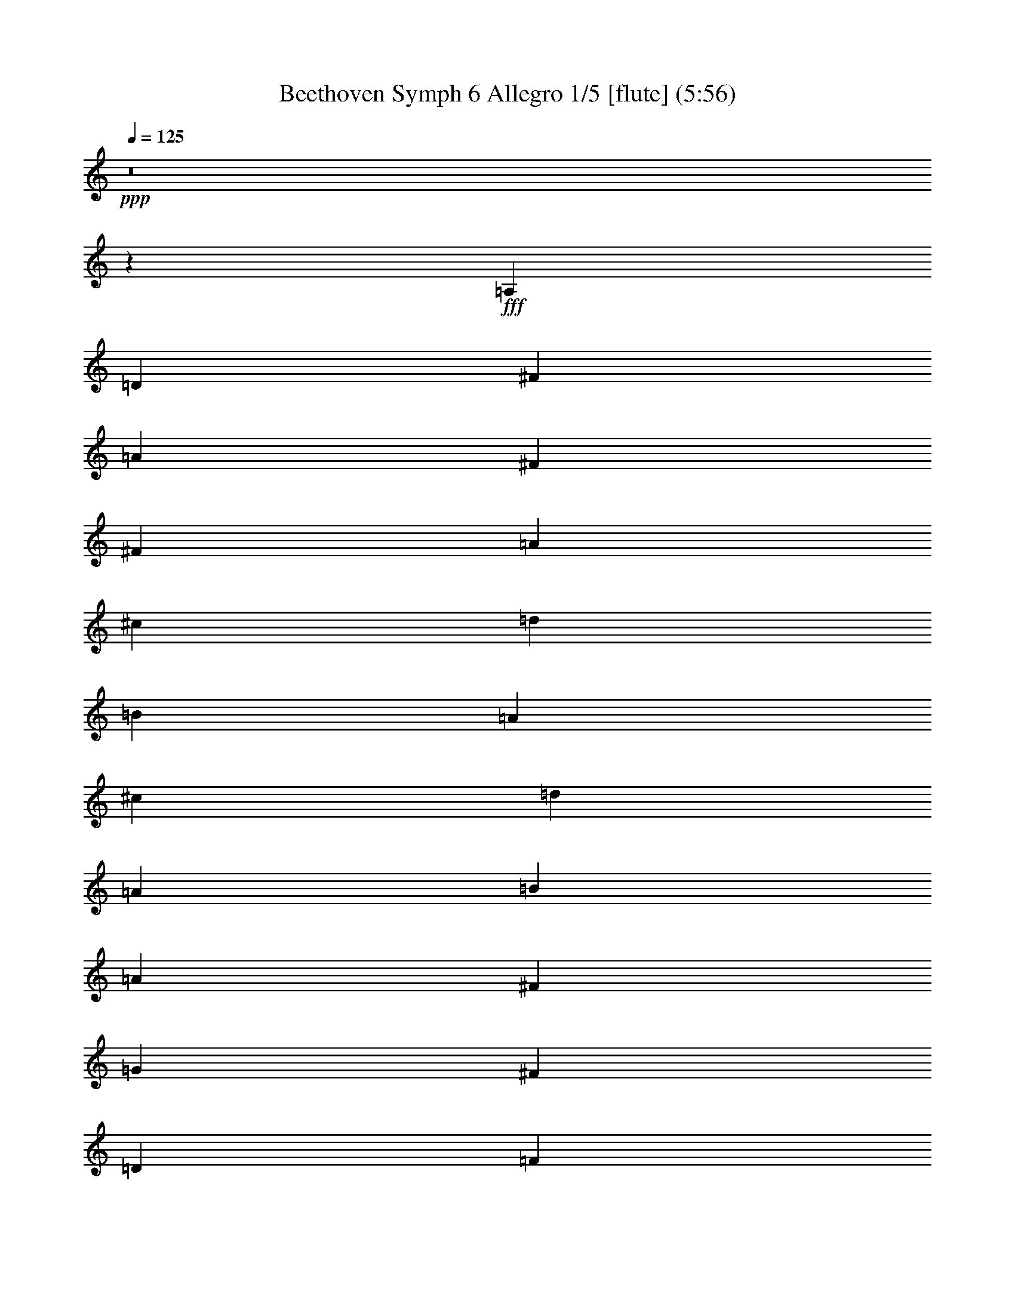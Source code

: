% Produced with Bruzo's Transcoding Environment
% Transcribed by  Nelphindal

X:1
T: Beethoven Symph 6 Allegro 1/5 [flute] (5:56)
Z: Transcribed with BruTE 64
L: 1/4
Q: 125
K: C
+ppp+
z8
z138923/26456
+fff+
[=A,13229/26456]
[=D13229/13228]
[^F13229/26456]
[=A13229/26456]
[^F13229/26456]
[^F13229/26456]
[=A13229/26456]
[^c13229/26456]
[=d13229/52912]
[=B13229/52912]
[=A13229/13228]
[^c13229/26456]
[=d13229/26456]
[=A13229/26456]
[=B13229/26456]
[=A13229/26456]
[^F13229/26456]
[=G13229/26456]
[^F13229/26456]
[=D13229/26456]
[=F13229/52912]
[=E13229/52912]
[=D13177/26456]
z8
z119129/26456
[=A,13229/26456]
[=D13229/13228]
[^F13229/26456]
[=A13229/26456]
[^F13229/26456]
[^F13229/26456]
[=A13229/26456]
[^c13229/26456]
[=d13229/52912]
[=B13229/52912]
[=A13229/13228]
[^c13229/26456]
[=d13229/26456]
[=A13229/26456]
[=B13229/26456]
[=A13229/26456]
[^F13229/26456]
[=G13229/26456]
[^F13229/26456]
[=D13229/26456]
[=F13229/52912]
[=E13229/52912]
[=D13129/26456]
z8
z39803/26456
[=C13229/26456]
[=B,13229/26456]
[=G,13229/26456]
[=A,13229/26456]
[=B,13229/26456]
[=G,1638/3307]
z8
z26599/26456
[=c13229/13228]
[=c13229/26456]
[=B13229/26456]
[=c13229/26456]
[=c13229/26456]
[=d13229/26456]
[=c13229/26456]
[=c13229/26456]
[=c13229/26456]
[=c13229/26456]
[=c13229/26456]
[=c13229/26456]
[=c13229/26456]
[=c13229/26456]
[=c13229/26456]
[=c13229/26456]
[=c13229/26456]
[=C13229/26456=c13229/26456]
[=F13229/26456=f13229/26456]
[=C13229/26456=c13229/26456]
[=D13229/26456=d13229/26456]
[=C13229/26456=c13229/26456]
[=A,13229/26456=A13229/26456]
[^A,13229/26456^A13229/26456]
[=A,13229/26456=A13229/26456]
[=F,13229/26456=F13229/26456]
[=G,13229/26456=G13229/26456]
[=A,13229/26456=A13229/26456]
[=F,13229/26456=F13229/26456]
[=G,13229/26456=G13229/26456]
[=A,13229/26456=A13229/26456]
[=F13229/26456]
[=G13229/26456]
[=A13229/26456]
[=F13229/26456]
[=G13229/26456]
[=A39687/26456]
[=G13229/13228]
[=F13229/26456]
[=E13229/13228]
[=D13229/26456]
[=C13229/13228]
[=E13229/26456]
[=F39687/26456]
[=F39687/26456=G39687/26456]
[=F39687/26456=A39687/26456]
[=E39687/26456=G39687/26456]
[=F1628/3307=A1628/3307]
z6717/13228
[=A13229/26456=a13229/26456]
[=G13229/13228=g13229/13228]
[=F13229/26456=f13229/26456]
[=E13229/13228=e13229/13228]
[=D13229/26456=d13229/26456]
[=C13229/13228=c13229/13228]
[=c13229/26456=e13229/26456]
[=F39687/26456=f39687/26456]
[=d39687/26456=f39687/26456]
[=c39687/26456=f39687/26456]
[=c39687/26456=e39687/26456]
[=c1625/3307=f1625/3307]
z106061/26456
[=c13229/26456=e13229/26456]
[=c13229/26456=e13229/26456]
[=c13229/26456=e13229/26456]
[=c3247/6614=f3247/6614]
z106073/26456
[=c13229/26456=e13229/26456]
[=c13229/26456=e13229/26456]
[=c13229/26456=e13229/26456]
[=c1622/3307=f1622/3307]
z33199/13228
[=c6485/13228=f6485/13228]
z8
z8
z8
z8
z8
z8
z8
z8
z8
z8
z8
z8
z8
z8
z8
z8
z176977/26456
[=F16619/52912]
[=A4155/13228]
[^A4155/13228]
[=c49859/52912]
[=F4155/13228]
[=A4155/13228]
[^A18273/52912]
[=c49859/52912]
[=F4155/13228]
[=A4155/13228]
[^A4155/13228]
[=c49859/52912]
[=A49859/52912=c49859/52912]
[^A12465/13228]
[=F16619/52912]
[=A4155/13228]
[^A4155/13228]
[=c51513/52912]
[=F4155/13228]
[=A16619/52912]
[^A4155/13228]
[=c49859/52912]
[=F4155/13228]
[=A4155/13228]
[^A4155/13228]
[=c49859/52912]
[=A49859/52912=c49859/52912]
[^A13075/13228]
z99325/26456
[=c99719/52912=f99719/52912]
[=c51513/52912=e51513/52912]
[=c50265/52912=f50265/52912]
z24879/6614
[=c25343/13228=f25343/13228]
[=c49859/52912=e49859/52912]
[=c12471/13228=f12471/13228]
z87655/26456
[=f6439/13228=a6439/13228]
[=e11905/26456=g11905/26456]
z26049/52912
[=d5889/13228=f5889/13228]
z1644/3307
[=c23301/52912=e23301/52912]
z13279/26456
[=B13177/26456=d13177/26456]
z23505/52912
[=c6525/13228]
z149235/52912
[=f6509/13228=a6509/13228]
z23823/52912
[=e12891/26456=g12891/26456]
z25731/52912
[=d11937/26456=f11937/26456]
z25985/52912
[=c5905/13228=e5905/13228]
z26239/52912
[=B24103/52912=d24103/52912]
[=E4726/3307=c4726/3307]
[=E25757/52912=c25757/52912]
[=E36981/26456=c36981/26456]
[=E6439/13228=c6439/13228]
[=E4726/3307=c4726/3307]
[=E24103/52912=c24103/52912]
[=E4726/3307=c4726/3307]
[=E6439/13228=c6439/13228]
[=E24103/52912=c24103/52912]
[=E6439/13228=c6439/13228]
[=E24103/52912=c24103/52912]
[=c25757/52912=e25757/52912]
[=c6439/13228=e6439/13228]
[=c24103/52912=e24103/52912]
[=c6439/13228=e6439/13228]
[=c24103/52912=e24103/52912]
[=c35895/52912=e35895/52912]
z9286/3307
[=E41457/26456=c41457/26456]
z8
z294145/52912
[=A,13229/26456]
[=D13229/13228]
[^F13229/26456]
[=A13229/26456]
[^F13229/26456]
[^F13229/26456]
[=A13229/26456]
[^c13229/26456]
[=d13229/52912]
[=B13229/52912]
[=A13229/13228]
[^c13229/26456]
[=d13229/26456]
[=A13229/26456]
[=B13229/26456]
[=A13229/26456]
[^F13229/26456]
[=G13229/26456]
[^F13229/26456]
[=D13229/26456]
[=F13229/52912]
[=E13229/52912]
[=D13295/26456]
z8
z119011/26456
[=A,13229/26456]
[=D13229/13228]
[^F13229/26456]
[=A13229/26456]
[^F13229/26456]
[^F13229/26456]
[=A13229/26456]
[^c13229/26456]
[=d13229/52912]
[=B13229/52912]
[=A13229/13228]
[^c13229/26456]
[=d13229/26456]
[=A13229/26456]
[=B13229/26456]
[=A13229/26456]
[^F13229/26456]
[=G13229/26456]
[^F13229/26456]
[=D13229/26456]
[=F13229/52912]
[=E13229/52912]
[=D13247/26456]
z8
z39685/26456
[=C13229/26456]
[=B,13229/26456]
[=G,13229/26456]
[=A,13229/26456]
[=B,13229/26456]
[=G,6611/13228]
z8
z26481/26456
[=c13229/13228]
[=c13229/26456]
[=B13229/26456]
[=c13229/26456]
[=c13229/26456]
[=d13229/26456]
[=c13229/26456]
[=c13229/26456]
[=c13229/26456]
[=c13229/26456]
[=c13229/26456]
[=c13229/26456]
[=c13229/26456]
[=c13229/26456]
[=c13229/26456]
[=c13229/26456]
[=c13229/26456]
[=C13229/26456=c13229/26456]
[=F13229/26456=f13229/26456]
[=C13229/26456=c13229/26456]
[=D13229/26456=d13229/26456]
[=C13229/26456=c13229/26456]
[=A,13229/26456=A13229/26456]
[^A,13229/26456^A13229/26456]
[=A,13229/26456=A13229/26456]
[=F,13229/26456=F13229/26456]
[=G,13229/26456=G13229/26456]
[=A,13229/26456=A13229/26456]
[=F,13229/26456=F13229/26456]
[=G,13229/26456=G13229/26456]
[=A,13229/26456=A13229/26456]
[=F13229/26456]
[=G13229/26456]
[=A13229/26456]
[=F13229/26456]
[=G13229/26456]
[=A39687/26456]
[=G13229/13228]
[=F13229/26456]
[=E13229/13228]
[=D13229/26456]
[=C13229/13228]
[=E13229/26456]
[=F39687/26456]
[=F39687/26456=G39687/26456]
[=F39687/26456=A39687/26456]
[=E39687/26456=G39687/26456]
[=F6571/13228=A6571/13228]
z3329/6614
[=A13229/26456=a13229/26456]
[=G13229/13228=g13229/13228]
[=F13229/26456=f13229/26456]
[=E13229/13228=e13229/13228]
[=D13229/26456=d13229/26456]
[=C13229/13228=c13229/13228]
[=c13229/26456=e13229/26456]
[=F39687/26456=f39687/26456]
[=d39687/26456=f39687/26456]
[=c39687/26456=f39687/26456]
[=c39687/26456=e39687/26456]
[=c6559/13228=f6559/13228]
z105943/26456
[=c13229/26456=e13229/26456]
[=c13229/26456=e13229/26456]
[=c13229/26456=e13229/26456]
[=c6553/13228=f6553/13228]
z105955/26456
[=c13229/26456=e13229/26456]
[=c13229/26456=e13229/26456]
[=c13229/26456=e13229/26456]
[=c6547/13228=f6547/13228]
z8285/3307
[=c1636/3307=f1636/3307]
z8
z8
z8
z8
z8
z8
z8
z8
z8
z8
z8
z8
z8
z8
z8
z8
z353717/52912
[=F4155/13228]
[=A4155/13228]
[^A4155/13228]
[=c49859/52912]
[=F4155/13228]
[=A16619/52912]
[^A4155/13228]
[=c51513/52912]
[=F4155/13228]
[=A4155/13228]
[^A16619/52912]
[=c12465/13228]
[=A49859/52912=c49859/52912]
[^A49859/52912]
[=F4155/13228]
[=A4155/13228]
[^A4155/13228]
[=c49859/52912]
[=F18273/52912]
[=A4155/13228]
[^A4155/13228]
[=c49859/52912]
[=F4155/13228]
[=A4155/13228]
[^A16619/52912]
[=c12465/13228]
[=A49859/52912=c49859/52912]
[^A49229/52912]
z201721/52912
[=c99719/52912=f99719/52912]
[=c49859/52912=e49859/52912]
[=c52155/52912=f52155/52912]
z198795/52912
[=c25343/13228=f25343/13228]
[=c12465/13228=e12465/13228]
[=c6265/6614=f6265/6614]
z175073/52912
[=f24103/52912=a24103/52912]
[=e6425/13228=g6425/13228]
z25813/52912
[=d1487/3307=f1487/3307]
z26067/52912
[=c11769/26456=e11769/26456]
z13161/26456
[=B23283/52912=d23283/52912]
z1661/3307
[=c1646/3307]
z74499/26456
[=f26273/52912=a26273/52912]
z23587/52912
[=e13009/26456=g13009/26456]
z23841/52912
[=d6441/13228=f6441/13228]
z25749/52912
[=c1491/3307=e1491/3307]
z26003/52912
[=B24103/52912=d24103/52912]
[=E4726/3307=c4726/3307]
[=E6439/13228=c6439/13228]
[=E36981/26456=c36981/26456]
[=E25757/52912=c25757/52912]
[=E4726/3307=c4726/3307]
[=E12051/26456=c12051/26456]
[=E4726/3307=c4726/3307]
[=E25757/52912=c25757/52912]
[=E24103/52912=c24103/52912]
[=E6439/13228=c6439/13228]
[=E24103/52912=c24103/52912]
[=c6439/13228=e6439/13228]
[=c24103/52912=e24103/52912]
[=c25757/52912=e25757/52912]
[=c6439/13228=e6439/13228]
[=c24103/52912=e24103/52912]
[=c42745/52912=e42745/52912]
z149627/52912
[=E81863/52912=c81863/52912]
z8
z8
z8
z243997/52912
[=C13229/26456]
[=F13229/13228]
[=A13229/26456]
[=c13229/26456]
[=A13229/26456]
[=A13229/26456]
[=c13229/26456]
[=e13229/26456]
[=f13229/52912]
[=d13229/52912]
[=c13229/13228]
[=e13229/26456]
[=f13229/26456]
[=c13229/26456]
[=d13229/26456]
[=c13229/26456]
[=A13229/26456]
[^A13229/26456]
[=A13229/26456]
[=F13229/26456]
[=G13229/26456]
[=A13229/26456]
[=F27131/52912]
z316823/52912
[=C13229/26456=c13229/26456]
[=F13229/26456=f13229/26456]
[=C13229/26456=c13229/26456]
[=D13229/26456=d13229/26456]
[=C13229/26456=c13229/26456]
[=A,13229/26456=A13229/26456]
[^A,13229/26456^A13229/26456]
[=A,13229/26456=A13229/26456]
[=F,13229/26456=F13229/26456]
[=G,13229/26456=G13229/26456]
[=A,13229/26456=A13229/26456]
[=F,13229/26456=F13229/26456]
[=G,13229/26456=G13229/26456]
[=A,13229/26456=A13229/26456]
[=F13229/26456]
[=G13229/26456]
[=A13229/26456]
[=F13229/26456]
[=G13229/26456]
[=A39687/26456]
[=G13229/13228]
[=F13229/26456]
[=E13229/13228]
[=D13229/26456]
[=C13229/13228]
[=E13229/26456]
[=F39687/26456]
[=F39687/26456=G39687/26456]
[=F39687/26456=A39687/26456]
[=E39687/26456=G39687/26456]
[=F27019/52912=A27019/52912]
z25897/52912
[=A13229/26456=a13229/26456]
[=G13229/13228=g13229/13228]
[=F13229/26456=f13229/26456]
[=E13229/13228=e13229/13228]
[=D13229/26456=d13229/26456]
[=C13229/13228=c13229/13228]
[=c13229/26456=e13229/26456]
[=F39687/26456=f39687/26456]
[=d39687/26456=f39687/26456]
[=c39687/26456=f39687/26456]
[=c39687/26456=e39687/26456]
[=c26971/52912=f26971/52912]
z211151/52912
[=c13229/26456=e13229/26456]
[=c13229/26456=e13229/26456]
[=c13229/26456=e13229/26456]
[=c26947/52912=f26947/52912]
z211175/52912
[=c13229/26456=e13229/26456]
[=c13229/26456=e13229/26456]
[=c26925/52912=e26925/52912]
z15/2

X:2
T: Beethoven Symph 6 Allegro 2/5 [clarinet] Jan 12
Z: Transcribed with BruTE 64
L: 1/4
Q: 125
K: C
+ppp+
z8
z8
z112481/26456
+fff+
[^F13229/26456]
+mp+
[=G13229/26456]
[^F13229/26456]
[=D13229/26456]
[=D13229/13228]
[=D13229/26456]
[^C13229/26456]
[=D13177/26456]
z8
z8
z92687/26456
[^F13229/26456]
[=G13229/26456]
[^F13229/26456]
[=D13229/26456]
[=D13229/13228]
[=D13229/26456]
[^C13229/26456]
[=D13129/26456]
z92703/26456
[=G13229/26456]
[^F13229/26456]
[=D13229/26456]
[=E13229/26456]
[^F13229/26456]
[=D13229/26456]
+f+
[=D13229/26456=d13229/26456]
[=G13229/26456=g13229/26456]
[=D13229/26456=d13229/26456]
[=E13229/26456=e13229/26456]
[=E13229/26456=d13229/26456]
[=B,13229/26456=B13229/26456]
[=C13229/26456=c13229/26456]
[=B,13229/26456=B13229/26456]
[=G,13229/26456=G13229/26456]
[=A,13229/26456=A13229/26456]
[=B,13229/26456=B13229/26456]
[=G,13229/26456=G13229/26456]
+mp+
[=G,13229/26456]
[=C13229/13228]
[=E13229/26456]
[=G13229/26456]
[=E13229/26456]
[=E13229/26456]
[=G13229/26456]
[=B13229/26456]
[=c13229/52912]
[=A13229/52912]
[=G13229/13228]
[=B13229/26456]
[=c13229/26456]
+f+
[=E13229/26456=G13229/26456]
[=F13229/26456=A13229/26456]
[=E13229/26456=G13229/26456]
[=C13229/26456=E13229/26456=G13229/26456]
[=C13229/26456=F13229/26456=A13229/26456]
[=C13229/26456=E13229/26456=G13229/26456]
[=G,13229/26456=C13229/26456=E13229/26456=c13229/26456]
[=B,13229/26456=D13229/26456=F13229/26456=B13229/26456]
[=C13229/26456=E13229/26456=c13229/26456]
+mp+
[=E,1635/3307=C1635/3307]
z79523/26456
+f+
[=C13229/26456=c13229/26456]
[=C13229/26456=c13229/26456]
[=C13229/26456=c13229/26456]
[=C13229/26456=c13229/26456]
[=C13229/26456=c13229/26456]
[=C13229/26456=c13229/26456]
[=C13229/26456=c13229/26456]
[=F13229/26456=f13229/26456]
[=C13229/26456=F13229/26456=f13229/26456]
[=D13229/26456=F13229/26456=f13229/26456]
[=C13229/26456=F13229/26456=f13229/26456]
[=A,13229/26456=F13229/26456=A13229/26456=f13229/26456]
[^A,13229/26456=F13229/26456^A13229/26456=f13229/26456]
[=A,13229/26456=F13229/26456=A13229/26456=f13229/26456]
[=F,13229/26456=F13229/26456=f13229/26456]
[=G,13229/26456=G13229/26456=g13229/26456]
[=A,13229/26456=A13229/26456=a13229/26456]
[=F,13229/26456=F13229/26456=f13229/26456]
[=G,13229/26456=G13229/26456=g13229/26456]
[=A,13229/26456=A13229/26456=a13229/26456]
[=F,13229/26456=F13229/26456=f13229/26456]
[=G,13229/26456=G13229/26456=g13229/26456]
[=A,13229/26456=A13229/26456=a13229/26456]
[=F,13229/26456=F13229/26456=f13229/26456]
[=G,13229/26456=G13229/26456=g13229/26456]
[=A,39687/26456=A39687/26456=a39687/26456]
[=G,13229/13228=G13229/13228=g13229/13228]
[=F,13229/26456=F13229/26456=f13229/26456]
[=E,13229/13228=E13229/13228=e13229/13228]
[=D,13229/26456=D13229/26456=d13229/26456]
[=C,13229/13228=C13229/13228=D13229/13228=d13229/13228]
[=C13229/26456=E13229/26456=G13229/26456=c13229/26456]
[=C39687/26456=F39687/26456=c39687/26456]
[=G,39687/26456=F39687/26456=d39687/26456=f39687/26456]
[=A,39687/26456=F39687/26456=A39687/26456=c39687/26456]
[=C39687/26456=E39687/26456=c39687/26456]
[=C1628/3307=F1628/3307=c1628/3307]
z6717/13228
+mp+
[=A13229/26456]
[=G13229/13228]
[=F13229/26456]
[=E13229/13228]
+f+
[=C13229/26456=D13229/26456=c13229/26456]
[=C13229/13228=c13229/13228]
[=C13229/26456=E13229/26456=G13229/26456]
[=C39687/26456=F39687/26456=A39687/26456]
[=F39687/26456=G39687/26456]
[=F39687/26456=A39687/26456]
[=E39687/26456=G39687/26456]
[=A,1625/3307=F1625/3307=A1625/3307]
z106061/26456
[=E13229/26456=G13229/26456=e13229/26456]
[=E13229/26456=G13229/26456=e13229/26456]
[=E13229/26456=G13229/26456=e13229/26456]
[=F3247/6614=A3247/6614^A3247/6614=f3247/6614]
z106073/26456
[=E13229/26456=G13229/26456=e13229/26456]
[=E13229/26456=G13229/26456=e13229/26456]
[=E13229/26456=G13229/26456=e13229/26456]
[=F1622/3307=A1622/3307=f1622/3307]
z33199/13228
[=A,6485/13228=F6485/13228=A6485/13228]
z8
z26733/26456
+mp+
[=A13229/26456]
[=c13229/13228]
[=A13229/26456]
[=F13229/13228]
[=E13229/52912]
[=F13229/52912]
[=G13229/13228]
[=F13229/26456]
[=G13229/26456]
[=A13229/26456]
[=G13229/26456]
[=F13229/26456]
[=G13229/26456]
[=A13229/26456]
[^A13229/26456]
[=A13229/26456]
[^A13229/26456]
[=c6577/3307]
z13529/26456
[=A13229/26456]
[=c13229/13228]
[=A13229/26456]
[=F13229/13228]
[=E13229/52912]
[=F13229/52912]
[=G13229/13228]
[=A13229/26456]
[^A13229/26456]
[=c13229/26456]
[^A13229/26456]
[=A13229/26456]
[=G13229/13228]
[=A13229/26456]
[^A13229/26456]
[=G13229/26456]
[=A13229/26456]
[=F12907/26456]
z40009/26456
[=A13229/26456]
[=c13229/13228]
[=A13229/26456]
[=F13229/13228]
[=E13229/52912]
[=F13229/52912]
[=G13229/13228]
[=F13229/26456]
[=G13229/26456]
[=A13229/26456]
[=G13229/26456]
[=F13229/26456]
[=G13229/26456]
[=A13229/26456]
[^A13229/26456]
[=A13229/26456]
[^A13229/26456]
[=c/2-]
+f+
[=c/2-=a/2]
[=c/2-^a/2]
[=c3221/6614=c'3221/6614]
z13577/26456
+mp+
[=A13229/26456]
[=c13229/13228]
[=A13229/26456]
[=F13229/13228]
[=E13229/52912]
[=F13229/52912]
[=G13229/13228]
[=A13229/26456]
[^A13229/26456]
[=c13229/26456]
[^A13229/26456]
[=A13229/26456]
[=G13229/13228]
[=A13229/26456]
[^A13229/26456]
[=G13229/26456]
[=A13229/26456]
+f+
[=F13229/26456^a13229/26456]
[=a13229/26456]
[=f13229/26456]
[=g13229/26456]
[=c13229/26456]
[=e13229/13228]
[=c13229/26456]
[=G13229/13228]
[=B13229/52912]
[=c13229/52912]
[=d13229/13228]
[=c13229/26456]
[=d13229/26456]
[=e13229/26456]
[=d13229/26456]
[=c13229/26456]
[=d13229/26456]
[=e13229/26456]
[=f13229/26456]
[=e13229/26456]
[=f13229/26456]
[=g119061/52912]
[^a13229/52912]
[=g13229/52912]
[=e13229/52912]
[=c13229/52912]
[^A13229/52912]
[=G13229/52912]
[=E13229/52912]
[=C13229/52912]
[^A,13229/52912]
[=G,13229/52912]
[=E,13229/52912]
[=F,6413/13228]
z8
z53539/13228
+mp+
[=A13229/26456]
[=c13229/13228]
[=A13229/26456]
[=F13229/26456]
[=G13229/26456]
+f+
[=C13229/26456=g13229/26456]
[=G13229/13228^a13229/13228]
[=F13229/26456=g13229/26456]
[=G13229/26456=c13229/26456]
[=A27233/52912=f27233/52912]
z316721/52912
[=A13229/26456=f13229/26456]
[^A13229/26456=g13229/26456]
[=c13229/26456=a13229/26456]
[^A13229/26456=g13229/26456]
[=A13229/26456=f13229/26456]
[=G13229/13228=e13229/13228]
[=A13229/26456=f13229/26456]
[^A13229/26456=g13229/26456]
[=G13229/26456^A13229/26456]
[=A13229/26456=c13229/26456]
[=F27185/52912=A27185/52912]
z52189/52912
[=A13229/26456=f13229/26456]
[=c13229/26456=a13229/26456]
[^A27175/52912=g27175/52912]
z78657/52912
[=G13229/26456=e13229/26456]
[^A13229/26456=g13229/26456]
[=A13229/26456=f13229/26456]
[=F39687/26456=f39687/26456]
[=c/2-=a/2]
[=c/2-=c'/2]
[=c/2-^a/2]
+ppp+
[=c3/2-]
+f+
[=c/2-=g/2]
[=c/2-^a/2]
[=c13237/26456=a13237/26456]
[=F27137/52912=f27137/52912]
z290359/52912
[=C49859/26456=F49859/26456=A49859/26456=c49859/26456]
[=C99719/52912=F99719/52912=A99719/52912=c99719/52912]
[=C25343/13228=F25343/13228=A25343/13228=c25343/13228]
[=C49859/52912=F49859/52912-=A49859/52912^d49859/52912]
[=D12465/13228=F12465/13228^A12465/13228=d12465/13228]
[=C49859/26456=F49859/26456=A49859/26456=c49859/26456]
[=C99719/52912=F99719/52912=A99719/52912=c99719/52912]
[=C25343/13228=F25343/13228=A25343/13228=c25343/13228]
[=C49859/52912=F49859/52912-=A49859/52912^d49859/52912]
[=D12465/13228=F12465/13228^A12465/13228=d12465/13228]
[=C49859/26456=F49859/26456=A49859/26456=c49859/26456]
[=C25343/13228=F25343/13228=A25343/13228=c25343/13228]
[=C99719/52912=F99719/52912=A99719/52912=c99719/52912]
[=C49859/52912=F49859/52912-=A49859/52912^d49859/52912]
[=D12465/13228=F12465/13228^A12465/13228=d12465/13228]
[=C25343/13228=F25343/13228=A25343/13228=c25343/13228]
[=C49859/26456=F49859/26456=A49859/26456=c49859/26456]
[=C99719/52912=F99719/52912=A99719/52912=c99719/52912]
[=C49859/52912=F49859/52912-=A49859/52912^d49859/52912]
[=D13075/13228=F13075/13228^A13075/13228=d13075/13228]
z99325/26456
[=F99719/52912=A99719/52912]
[=E51513/52912=G51513/52912]
[=F50265/52912=A50265/52912]
z24879/6614
[=F25343/13228=A25343/13228]
[=E49859/52912=G49859/52912]
[=F49859/52912=A49859/52912]
[=E,12465/13228=C12465/13228=E12465/13228=c12465/13228]
[=D49859/52912=F49859/52912=d49859/52912=f49859/52912]
[=C4726/3307=E4726/3307=c4726/3307=e4726/3307]
[=F6439/13228=A6439/13228]
[=E11905/26456=G11905/26456]
z26049/52912
[=D5889/13228=F5889/13228]
z1644/3307
[=C23301/52912=E23301/52912]
z13279/26456
[=B,13177/26456=D13177/26456=B13177/26456]
z23505/52912
[=E,25757/52912=C25757/52912=E25757/52912=c25757/52912]
[=E,24103/52912=C24103/52912=E24103/52912=c24103/52912]
[=D6439/13228=F6439/13228=d6439/13228=f6439/13228]
[=D6439/13228=F6439/13228=d6439/13228=f6439/13228]
[=C24103/52912=E24103/52912=c24103/52912=e24103/52912]
[=C26291/52912=E26291/52912=c26291/52912=e26291/52912]
z23569/52912
[=F6509/13228=A6509/13228]
z23823/52912
[=E12891/26456=G12891/26456]
z25731/52912
[=D11937/26456=F11937/26456]
z25985/52912
[=C5905/13228=E5905/13228]
z26239/52912
[=B,24103/52912=D24103/52912=B24103/52912]
[=C4726/3307=E4726/3307=c4726/3307]
[=E25757/52912=c25757/52912]
[=E36981/26456=c36981/26456]
[=C6439/13228=E6439/13228=c6439/13228]
[=C4726/3307=E4726/3307=c4726/3307]
[=E24103/52912=G24103/52912=c24103/52912]
[=E4726/3307=G4726/3307=c4726/3307]
[=C6439/13228=E6439/13228=c6439/13228]
[=C24103/52912=E24103/52912=c24103/52912]
[=E6439/13228=c6439/13228]
[=E24103/52912=c24103/52912]
[=E25757/52912=c25757/52912=e25757/52912]
[=E6439/13228=c6439/13228=e6439/13228]
[=E24103/52912=c24103/52912=e24103/52912]
[=E6439/13228=c6439/13228=e6439/13228]
[=E24103/52912=c24103/52912=e24103/52912]
[=E35895/52912=c35895/52912=e35895/52912]
z9286/3307
[=C41457/26456=E41457/26456=c41457/26456]
z8
z8
z241261/52912
+mp+
[^F13229/26456]
[=G13229/26456]
[^F13229/26456]
[=D13229/26456]
[=D13229/13228]
[=D13229/26456]
[^C13229/26456]
[=D13295/26456]
z8
z8
z92569/26456
[^F13229/26456]
[=G13229/26456]
[^F13229/26456]
[=D13229/26456]
[=D13229/13228]
[=D13229/26456]
[^C13229/26456]
[=D13247/26456]
z92585/26456
[=G13229/26456]
[^F13229/26456]
[=D13229/26456]
[=E13229/26456]
[^F13229/26456]
[=D13229/26456]
+f+
[=D13229/26456=d13229/26456]
[=G13229/26456=g13229/26456]
[=D13229/26456=d13229/26456]
[=E13229/26456=e13229/26456]
[=E13229/26456=d13229/26456]
[=B,13229/26456=B13229/26456]
[=C13229/26456=c13229/26456]
[=B,13229/26456=B13229/26456]
[=G,13229/26456=G13229/26456]
[=A,13229/26456=A13229/26456]
[=B,13229/26456=B13229/26456]
[=G,13229/26456=G13229/26456]
+mp+
[=G,13229/26456]
[=C13229/13228]
[=E13229/26456]
[=G13229/26456]
[=E13229/26456]
[=E13229/26456]
[=G13229/26456]
[=B13229/26456]
[=c13229/52912]
[=A13229/52912]
[=G13229/13228]
[=B13229/26456]
[=c13229/26456]
+f+
[=E13229/26456=G13229/26456]
[=F13229/26456=A13229/26456]
[=E13229/26456=G13229/26456]
[=C13229/26456=E13229/26456=G13229/26456]
[=C13229/26456=F13229/26456=A13229/26456]
[=C13229/26456=E13229/26456=G13229/26456]
[=G,13229/26456=C13229/26456=E13229/26456=c13229/26456]
[=B,13229/26456=D13229/26456=F13229/26456=B13229/26456]
[=C13229/26456=E13229/26456=c13229/26456]
+mp+
[=E,6599/13228=C6599/13228]
z79405/26456
+f+
[=C13229/26456=c13229/26456]
[=C13229/26456=c13229/26456]
[=C13229/26456=c13229/26456]
[=C13229/26456=c13229/26456]
[=C13229/26456=c13229/26456]
[=C13229/26456=c13229/26456]
[=C13229/26456=c13229/26456]
[=F13229/26456=f13229/26456]
[=C13229/26456=F13229/26456=f13229/26456]
[=D13229/26456=F13229/26456=f13229/26456]
[=C13229/26456=F13229/26456=f13229/26456]
[=A,13229/26456=F13229/26456=A13229/26456=f13229/26456]
[^A,13229/26456=F13229/26456^A13229/26456=f13229/26456]
[=A,13229/26456=F13229/26456=A13229/26456=f13229/26456]
[=F,13229/26456=F13229/26456=f13229/26456]
[=G,13229/26456=G13229/26456=g13229/26456]
[=A,13229/26456=A13229/26456=a13229/26456]
[=F,13229/26456=F13229/26456=f13229/26456]
[=G,13229/26456=G13229/26456=g13229/26456]
[=A,13229/26456=A13229/26456=a13229/26456]
[=F,13229/26456=F13229/26456=f13229/26456]
[=G,13229/26456=G13229/26456=g13229/26456]
[=A,13229/26456=A13229/26456=a13229/26456]
[=F,13229/26456=F13229/26456=f13229/26456]
[=G,13229/26456=G13229/26456=g13229/26456]
[=A,39687/26456=A39687/26456=a39687/26456]
[=G,13229/13228=G13229/13228=g13229/13228]
[=F,13229/26456=F13229/26456=f13229/26456]
[=E,13229/13228=E13229/13228=e13229/13228]
[=D,13229/26456=D13229/26456=d13229/26456]
[=C,13229/13228=C13229/13228=D13229/13228=d13229/13228]
[=C13229/26456=E13229/26456=G13229/26456=c13229/26456]
[=C39687/26456=F39687/26456=c39687/26456]
[=G,39687/26456=F39687/26456=d39687/26456=f39687/26456]
[=A,39687/26456=F39687/26456=A39687/26456=c39687/26456]
[=C39687/26456=E39687/26456=c39687/26456]
[=C6571/13228=F6571/13228=c6571/13228]
z3329/6614
+mp+
[=A13229/26456]
[=G13229/13228]
[=F13229/26456]
[=E13229/13228]
+f+
[=C13229/26456=D13229/26456=c13229/26456]
[=C13229/13228=c13229/13228]
[=C13229/26456=E13229/26456=G13229/26456]
[=C39687/26456=F39687/26456=A39687/26456]
[=F39687/26456=G39687/26456]
[=F39687/26456=A39687/26456]
[=E39687/26456=G39687/26456]
[=A,6559/13228=F6559/13228=A6559/13228]
z105943/26456
[=E13229/26456=G13229/26456=e13229/26456]
[=E13229/26456=G13229/26456=e13229/26456]
[=E13229/26456=G13229/26456=e13229/26456]
[=F6553/13228=A6553/13228^A6553/13228=f6553/13228]
z105955/26456
[=E13229/26456=G13229/26456=e13229/26456]
[=E13229/26456=G13229/26456=e13229/26456]
[=E13229/26456=G13229/26456=e13229/26456]
[=F6547/13228=A6547/13228=f6547/13228]
z8285/3307
[=A,1636/3307=F1636/3307=A1636/3307]
z8
z26615/26456
+mp+
[=A13229/26456]
[=c13229/13228]
[=A13229/26456]
[=F13229/13228]
[=E13229/52912]
[=F13229/52912]
[=G13229/13228]
[=F13229/26456]
[=G13229/26456]
[=A13229/26456]
[=G13229/26456]
[=F13229/26456]
[=G13229/26456]
[=A13229/26456]
[^A13229/26456]
[=A13229/26456]
[^A13229/26456]
[=c26367/13228]
z13411/26456
[=A13229/26456]
[=c13229/13228]
[=A13229/26456]
[=F13229/13228]
[=E13229/52912]
[=F13229/52912]
[=G13229/13228]
[=A13229/26456]
[^A13229/26456]
[=c13229/26456]
[^A13229/26456]
[=A13229/26456]
[=G13229/13228]
[=A13229/26456]
[^A13229/26456]
[=G13229/26456]
[=A13229/26456]
[=F13025/26456]
z39891/26456
[=A13229/26456]
[=c13229/13228]
[=A13229/26456]
[=F13229/13228]
[=E13229/52912]
[=F13229/52912]
[=G13229/13228]
[=F13229/26456]
[=G13229/26456]
[=A13229/26456]
[=G13229/26456]
[=F13229/26456]
[=G13229/26456]
[=A13229/26456]
[^A13229/26456]
[=A13229/26456]
[^A13229/26456]
[=c/2-]
+f+
[=c/2-=a/2]
[=c/2-^a/2]
[=c6501/13228=c'6501/13228]
z13459/26456
+mp+
[=A13229/26456]
[=c13229/13228]
[=A13229/26456]
[=F13229/13228]
[=E13229/52912]
[=F13229/52912]
[=G13229/13228]
[=A13229/26456]
[^A13229/26456]
[=c13229/26456]
[^A13229/26456]
[=A13229/26456]
[=G13229/13228]
[=A13229/26456]
[^A13229/26456]
[=G13229/26456]
[=A13229/26456]
+f+
[=F13229/26456^a13229/26456]
[=a13229/26456]
[=f13229/26456]
[=g13229/26456]
[=c13229/26456]
[=e13229/13228]
[=c13229/26456]
[=G13229/13228]
[=B13229/52912]
[=c13229/52912]
[=d13229/13228]
[=c13229/26456]
[=d13229/26456]
[=e13229/26456]
[=d13229/26456]
[=c13229/26456]
[=d13229/26456]
[=e13229/26456]
[=f13229/26456]
[=e13229/26456]
[=f13229/26456]
[=g119061/52912]
[^a13229/52912]
[=g13229/52912]
[=e13229/52912]
[=c13229/52912]
[^A13229/52912]
[=G13229/52912]
[=E13229/52912]
[=C13229/52912]
[^A,13229/52912]
[=G,13229/52912]
[=E,13229/52912]
[=F,1618/3307]
z8
z106133/26456
+mp+
[=A13229/26456]
[=c13229/13228]
[=A13229/26456]
[=F13229/26456]
[=G13229/26456]
+f+
[=C13229/26456=g13229/26456]
[=G13229/13228^a13229/13228]
[=F13229/26456=g13229/26456]
[=G13229/26456=c13229/26456]
[=A3227/6614=f3227/6614]
z159069/26456
[=A13229/26456=f13229/26456]
[^A13229/26456=g13229/26456]
[=c13229/26456=a13229/26456]
[^A13229/26456=g13229/26456]
[=A13229/26456=f13229/26456]
[=G13229/13228=e13229/13228]
[=A13229/26456=f13229/26456]
[^A13229/26456=g13229/26456]
[=G13229/26456^A13229/26456]
[=A13229/26456=c13229/26456]
[=F3221/6614=A3221/6614]
z26803/26456
[=A13229/26456=f13229/26456]
[=c13229/26456=a13229/26456]
[^A12879/26456=g12879/26456]
z40037/26456
[=G13229/26456=e13229/26456]
[^A13229/26456=g13229/26456]
[=A13229/26456=f13229/26456]
[=F39687/26456=f39687/26456]
[=c/2-=a/2]
[=c/2-=c'/2]
[=c/2-^a/2]
+ppp+
[=c3/2-]
+f+
[=c/2-=g/2]
[=c/2-^a/2]
[=c13237/26456=a13237/26456]
[=F3215/6614=f3215/6614]
z18236/3307
[=C25343/13228=F25343/13228=A25343/13228=c25343/13228]
[=C49859/26456=F49859/26456=A49859/26456=c49859/26456]
[=C99719/52912=F99719/52912=A99719/52912=c99719/52912]
[=C51513/52912=F51513/52912-=A51513/52912^d51513/52912]
[=D49859/52912=F49859/52912^A49859/52912=d49859/52912]
[=C99719/52912=F99719/52912=A99719/52912=c99719/52912]
[=C99719/52912=F99719/52912=A99719/52912=c99719/52912]
[=C25343/13228=F25343/13228=A25343/13228=c25343/13228]
[=C49859/52912=F49859/52912-=A49859/52912^d49859/52912]
[=D49859/52912=F49859/52912^A49859/52912=d49859/52912]
[=C99719/52912=F99719/52912=A99719/52912=c99719/52912]
[=C25343/13228=F25343/13228=A25343/13228=c25343/13228]
[=C99719/52912=F99719/52912=A99719/52912=c99719/52912]
[=C49859/52912=F49859/52912-=A49859/52912^d49859/52912]
[=D49859/52912=F49859/52912^A49859/52912=d49859/52912]
[=C99719/52912=F99719/52912=A99719/52912=c99719/52912]
[=C25343/13228=F25343/13228=A25343/13228=c25343/13228]
[=C99719/52912=F99719/52912=A99719/52912=c99719/52912]
[=C49859/52912=F49859/52912-=A49859/52912^d49859/52912]
[=D49229/52912=F49229/52912^A49229/52912=d49229/52912]
z201721/52912
[=F99719/52912=A99719/52912]
[=E49859/52912=G49859/52912]
[=F52155/52912=A52155/52912]
z198795/52912
[=F25343/13228=A25343/13228]
[=E12465/13228=G12465/13228]
[=F49859/52912=A49859/52912]
[=E,49859/52912=C49859/52912=E49859/52912=c49859/52912]
[=D12465/13228=F12465/13228=d12465/13228=f12465/13228]
[=C75615/52912=E75615/52912=c75615/52912=e75615/52912]
[=F24103/52912=A24103/52912]
[=E6425/13228=G6425/13228]
z25813/52912
[=D1487/3307=F1487/3307]
z26067/52912
[=C11769/26456=E11769/26456]
z13161/26456
[=B,23283/52912=D23283/52912=B23283/52912]
z1661/3307
[=E,6439/13228=C6439/13228=E6439/13228=c6439/13228]
[=E,24103/52912=C24103/52912=E24103/52912=c24103/52912]
[=D25757/52912=F25757/52912=d25757/52912=f25757/52912]
[=D24103/52912=F24103/52912=d24103/52912=f24103/52912]
[=C6439/13228=E6439/13228=c6439/13228=e6439/13228]
[=C26527/52912=E26527/52912=c26527/52912=e26527/52912]
z5833/13228
[=F26273/52912=A26273/52912]
z23587/52912
[=E13009/26456=G13009/26456]
z23841/52912
[=D6441/13228=F6441/13228]
z25749/52912
[=C1491/3307=E1491/3307]
z26003/52912
[=B,24103/52912=D24103/52912=B24103/52912]
[=C4726/3307=E4726/3307=c4726/3307]
[=E6439/13228=c6439/13228]
[=E36981/26456=c36981/26456]
[=C25757/52912=E25757/52912=c25757/52912]
[=C4726/3307=E4726/3307=c4726/3307]
[=E12051/26456=G12051/26456=c12051/26456]
[=E4726/3307=G4726/3307=c4726/3307]
[=C25757/52912=E25757/52912=c25757/52912]
[=C24103/52912=E24103/52912=c24103/52912]
[=E6439/13228=c6439/13228]
[=E24103/52912=c24103/52912]
[=E6439/13228=c6439/13228=e6439/13228]
[=E24103/52912=c24103/52912=e24103/52912]
[=E25757/52912=c25757/52912=e25757/52912]
[=E6439/13228=c6439/13228=e6439/13228]
[=E24103/52912=c24103/52912=e24103/52912]
[=E42745/52912=c42745/52912=e42745/52912]
z149627/52912
[=C81863/52912=E81863/52912=c81863/52912]
z8
z8
z243965/52912
[=c13229/26456]
[=d13229/52912]
[^A13229/52912]
[=A13229/26456]
[=C13229/26456=c13229/26456]
[=D13229/52912=G13229/52912^A13229/52912-]
+mp+
[^A,13229/52912=G13229/52912^A13229/52912]
+f+
[=A,27199/52912=F27199/52912=A27199/52912]
z131549/52912
[=G27187/52912=c27187/52912]
z105103/52912
[=C13229/26456]
[=F13229/13228]
[=A13229/26456]
[=c13229/26456]
[=A13229/26456]
[=A13229/26456]
[=c13229/26456]
[=e13229/26456]
[^A13229/52912-=f13229/52912]
[^A13229/52912=d13229/52912]
[=A13229/13228=c13229/13228]
[=G13229/26456=e13229/26456]
[=A13229/26456=f13229/26456]
[=A13229/26456=c13229/26456]
[^A13229/26456=d13229/26456]
[=A13229/26456=c13229/26456]
[=F13229/26456=A13229/26456]
[=G13229/26456^A13229/26456]
[=F13229/26456=A13229/26456]
[=C13229/26456=F13229/26456]
[=E13229/26456=G13229/26456]
[=F13229/26456=A13229/26456]
[=F13229/26456]
[=F39687/26456=f39687/26456]
[=F39687/26456=f39687/26456]
[=F39687/26456=f39687/26456]
[=F39687/26456=f39687/26456]
[=C13229/26456=c13229/26456]
[=F13229/26456=f13229/26456]
[=C13229/26456=F13229/26456=f13229/26456]
[=D13229/26456=F13229/26456=f13229/26456]
[=C13229/26456=F13229/26456=f13229/26456]
[=A,13229/26456=F13229/26456=A13229/26456=f13229/26456]
[^A,13229/26456=F13229/26456^A13229/26456=f13229/26456]
[=A,13229/26456=F13229/26456=A13229/26456=f13229/26456]
[=F,13229/26456=F13229/26456=f13229/26456]
[=G,13229/26456=G13229/26456=g13229/26456]
[=A,13229/26456=A13229/26456=a13229/26456]
[=F,13229/26456=F13229/26456=f13229/26456]
[=G,13229/26456=G13229/26456=g13229/26456]
[=A,13229/26456=A13229/26456=a13229/26456]
[=F,13229/26456=F13229/26456=f13229/26456]
[=G,13229/26456=G13229/26456=g13229/26456]
[=A,13229/26456=A13229/26456=a13229/26456]
[=F,13229/26456=F13229/26456=f13229/26456]
[=G,13229/26456=G13229/26456=g13229/26456]
[=A,39687/26456=A39687/26456=a39687/26456]
[=G,13229/13228=G13229/13228=g13229/13228]
[=F,13229/26456=F13229/26456=f13229/26456]
[=E,13229/13228=E13229/13228=e13229/13228]
[=D,13229/26456=D13229/26456=d13229/26456]
[=C,13229/13228=C13229/13228=c13229/13228]
[=C13229/26456=E13229/26456=G13229/26456=c13229/26456]
[=C39687/26456=F39687/26456=c39687/26456]
[=G,39687/26456=F39687/26456=d39687/26456=f39687/26456]
[=A,39687/26456=F39687/26456=A39687/26456=c39687/26456]
[=C39687/26456=E39687/26456=c39687/26456]
[=C27019/52912=F27019/52912=c27019/52912]
z25897/52912
+mp+
[=A13229/26456]
[=G13229/13228]
[=F13229/26456]
[=E13229/13228]
+f+
[=C13229/26456=D13229/26456=c13229/26456]
[=C13229/13228=c13229/13228]
[=C13229/26456=E13229/26456=G13229/26456]
[=C39687/26456=F39687/26456=A39687/26456]
[=F39687/26456=G39687/26456]
[=F39687/26456=A39687/26456]
[=E39687/26456=G39687/26456]
[=A,26971/52912=F26971/52912=A26971/52912]
z211151/52912
[=E13229/26456=G13229/26456=e13229/26456]
[=E13229/26456=G13229/26456=e13229/26456]
[=E13229/26456=G13229/26456=e13229/26456]
[=F26947/52912=A26947/52912=e26947/52912]
z211175/52912
[=E13229/26456=G13229/26456=e13229/26456]
[=E13229/26456=G13229/26456=e13229/26456]
[=E26925/52912=G26925/52912=e26925/52912]
z15/2

X:3
T: Beethoven Symph 6 Allegro 3/5 [horn]
Z: Transcribed with BruTE 64
L: 1/4
Q: 125
K: C
+ppp+
z8
z138923/26456
+f+
[=A,13229/26456=A13229/26456]
[=D13229/13228=d13229/13228]
[=D39687/26456=d39687/26456]
[=D39687/26456=d39687/26456]
[=D39687/26456=d39687/26456]
[=D39687/26456=d39687/26456]
[=D39687/26456=d39687/26456]
[=D39687/26456=d39687/26456]
[=A,13229/26456^c13229/26456]
[=D13177/26456=d13177/26456]
z8
z119129/26456
[=A,13229/26456=A13229/26456]
[=D13229/13228=d13229/13228]
[=D39687/26456=d39687/26456]
[=D39687/26456=d39687/26456]
[=D39687/26456=d39687/26456]
[=D39687/26456=d39687/26456]
[=D39687/26456=d39687/26456]
[=D39687/26456=d39687/26456]
[=A,13229/26456^c13229/26456]
[=D13129/26456=d13129/26456]
z92703/26456
[=g13229/26456]
[^f13229/26456]
[=d13229/26456]
[=e13229/26456]
[^f13229/26456]
[=d3279/6614]
z79487/26456
[=c13229/26456]
[=B13229/26456]
[=G13229/26456]
[=A13229/26456]
[=B13229/26456]
[=G13229/26456]
[=G13229/26456]
+ff+
[=C,13229/13228=C13229/13228]
[=C,39687/26456=C39687/26456]
[=C,39687/26456=C39687/26456]
[=C,39687/26456=C39687/26456]
[=C,13229/26456-=C13229/26456-=D13229/26456=B13229/26456]
+f+
[=C,13229/26456-=C13229/26456-=E13229/26456-=c13229/26456]
[=C,13229/26456=C13229/26456=E13229/26456=G13229/26456]
+ff+
[=C,13229/26456-=C13229/26456-=F13229/26456=A13229/26456]
+f+
[=C,13229/26456-=C13229/26456-=E13229/26456=G13229/26456]
[=C,13229/26456=C13229/26456=G13229/26456=e13229/26456]
+ff+
[=C,13229/26456-=C13229/26456-=A13229/26456=f13229/26456]
+f+
[=C,13229/26456-=C13229/26456-=G13229/26456=e13229/26456]
[=C,13229/26456=C13229/26456=G13229/26456=c13229/26456]
+ff+
[=G13229/26456=B13229/26456=d13229/26456]
[=G13229/26456=c13229/26456=e13229/26456]
[=C,13229/26456=C13229/26456=E13229/26456=c13229/26456]
[=C,13229/26456=C13229/26456]
[=C,13229/26456=C13229/26456]
[=C,13229/26456=C13229/26456]
[=C,13229/26456=C13229/26456]
[=C,13229/26456=C13229/26456]
[=C,13229/26456=C13229/26456]
[=C,13229/26456=C13229/26456]
[=C,13229/26456=C13229/26456]
[=C,13229/26456=C13229/26456]
[=C,13229/26456=C13229/26456]
[=C,13229/26456=C13229/26456]
[=C,13229/26456=C13229/26456]
[=C,13229/26456=C13229/26456]
[=F,13229/26456=F13229/26456]
[=F,13229/26456=C13229/26456=F13229/26456]
[=F,13229/26456=D13229/26456=F13229/26456]
[=F,13229/26456=C13229/26456=F13229/26456]
[=F,13229/26456=A,13229/26456=F13229/26456]
[=F,13229/26456^A,13229/26456=F13229/26456]
[=F,13229/26456=A,13229/26456=F13229/26456]
[=F,13229/26456=F13229/26456]
[=G,13229/26456=G13229/26456]
[=A,13229/26456=A13229/26456]
+f+
[=F,13229/26456=F13229/26456]
[=G,13229/26456=G13229/26456]
+ff+
[=A,13229/26456=A13229/26456]
+f+
[=F,13229/26456=F13229/26456]
[=G,13229/26456=G13229/26456]
+ff+
[=A,13229/26456=A13229/26456]
+f+
[=F,13229/26456=F13229/26456]
[=G,13229/26456=G13229/26456]
+ff+
[=A,39687/26456=A39687/26456]
[=G,13229/13228=G13229/13228]
[=C,13229/26456=F,13229/26456=C13229/26456=F13229/26456]
[=C,13229/13228=E,13229/13228=C13229/13228=E13229/13228]
[=C,13229/26456=D,13229/26456=C13229/26456=D13229/26456]
[=C,13229/13228=C13229/13228]
[=C,13229/26456^A,13229/26456=C13229/26456^A13229/26456]
[=A,39687/26456=F39687/26456=A39687/26456]
[^A,39687/26456=F39687/26456=G39687/26456^A39687/26456]
[=C39687/26456=F39687/26456=A39687/26456=c39687/26456]
[=C,39687/26456=C39687/26456=G39687/26456]
[=F,1628/3307=F1628/3307=A1628/3307]
z6717/13228
+f+
[=A,13229/26456=A13229/26456]
[=G,13229/13228=G13229/13228]
+ff+
[=C,13229/26456=F,13229/26456=C13229/26456=F13229/26456]
[=C,13229/13228=E,13229/13228=C13229/13228=E13229/13228]
[=C,13229/26456=D,13229/26456=C13229/26456=D13229/26456]
[=C,13229/13228=C13229/13228]
[^A,13229/26456=C13229/26456=G13229/26456^A13229/26456]
[=F,39687/26456=A,39687/26456=F39687/26456=A39687/26456]
[=F,39687/26456^A,39687/26456=F39687/26456^A39687/26456]
[=F,39687/26456=C39687/26456=F39687/26456=c39687/26456]
[=C,39687/26456=C39687/26456]
[=F,13229/26456=F13229/26456]
[=F13229/26456=A13229/26456]
[=F13229/26456=A13229/26456]
[=A13229/26456=c13229/26456]
[=F13229/26456=A13229/26456]
[=F13229/26456=A13229/26456]
[=A13229/26456=c13229/26456]
[=F13229/26456=A13229/26456]
[=F13229/26456=A13229/26456]
[=G13229/26456^A13229/26456]
[=C13229/26456=G13229/26456]
[=C13229/26456=G13229/26456]
[=A13229/26456=c13229/26456]
[=F13229/26456=A13229/26456]
[=F13229/26456=A13229/26456]
[=A13229/26456=c13229/26456]
[=F13229/26456=A13229/26456]
[=F13229/26456=A13229/26456]
[=A13229/26456=c13229/26456]
[=F13229/26456=A13229/26456]
[=F13229/26456=A13229/26456]
[=G13229/26456^A13229/26456]
[=C13229/26456=G13229/26456]
[=C13229/26456=G13229/26456]
[=A13229/26456=c13229/26456]
[=F13229/26456=A13229/26456]
[=F13229/26456=A13229/26456]
[=A13229/26456=c13229/26456]
[=F13229/26456=A13229/26456]
[=F13229/26456=A13229/26456]
[=A13229/26456=c13229/26456]
[=F13229/26456=A13229/26456]
[=F13229/26456=A13229/26456]
[=A13229/26456=c13229/26456]
[=F13229/26456=A13229/26456]
[=F12965/26456=A12965/26456]
z8
z13264/3307
+f+
[=F39687/26456]
[=C39687/26456]
[=F,19695/13228]
z49683/6614
[=F39687/26456]
[=C39687/26456]
[=C39687/26456]
[=F,39363/26456]
z19884/3307
[=F39687/26456]
[=C39687/26456]
[=F,19671/13228]
z49695/6614
[=F39687/26456]
[=C39687/26456]
[=C39687/26456]
[=F,39687/26456]
[=e13229/26456=g13229/26456]
[=c13229/26456=e13229/26456]
[=c13229/26456=e13229/26456]
[=e13229/26456=g13229/26456]
[=c13229/26456=e13229/26456]
[=c13229/26456=e13229/26456]
[=f13229/26456=g13229/26456]
[=c13229/26456=f13229/26456]
[=c13229/26456=f13229/26456]
[=f13229/26456=g13229/26456]
[=c13229/26456=f13229/26456]
[=c13229/26456=f13229/26456]
[=e13229/26456=g13229/26456]
[=c13229/26456=e13229/26456]
[=c13229/26456=e13229/26456]
[=f13229/26456=g13229/26456]
[=B13229/26456=d13229/26456]
[=B13229/26456=d13229/26456]
[=e13229/26456=g13229/26456]
[=c13229/26456=e13229/26456]
[=c13229/26456=e13229/26456]
[=e13229/26456=g13229/26456]
[=c13229/26456=e13229/26456]
[=c13229/26456=e13229/26456]
+ff+
[=C13229/26456-=e13229/26456=g13229/26456]
+f+
[=C13229/26456-=c13229/26456=e13229/26456]
[=C13229/26456=c13229/26456=e13229/26456]
+ff+
[^A13229/26456=e13229/26456=g13229/26456]
[=C13229/26456=G13229/26456]
[=C13229/26456=G13229/26456]
[=F13229/26456=A13229/26456]
[=A13229/26456]
[=c13229/13228]
[=A13229/26456]
[=F13229/13228]
[=C13229/26456]
[=G13229/13228]
[=F13229/26456]
[=G1757/3307]
[=F/2-=A/2]
[=F/2=G/2]
[=F13231/26456]
[=C/2-=G/2]
[=C/2-=A/2]
[=C13231/26456^A13231/26456]
[=F,/2-=A/2]
[=F,/2-^A/2]
[=F,13231/26456=c13231/26456-]
+f+
[=C39687/26456=c39687/26456-]
[=F39687/26456=c39687/26456-]
[=F39687/26456=c39687/26456-]
[=C39687/26456=c39687/26456-]
[=C39687/26456=c39687/26456-]
[=F,3/8-=c3/8]
+ppp+
[=F,/8-]
+ff+
[=F,/2-=A/2]
[=F,/2-^A/2]
[=F,/2-=c/2]
[=F,/2-^A/2]
[=F,/2-=A/2]
[=F,1-=G1]
[=F,/2-=A/2]
[=F,/2-^A/2]
[=F,/2-=G/2]
[=F,/2-=A/2]
[=F,/2-=F/2]
[=F,/2-=A/2]
[=F,/2-^A/2]
[=F,/2-=c/2]
[=F,/2-^A/2]
[=F,/2-=A/2]
[=F,1-=G1]
[=F,/2-=A/2]
[=C,/2-=F,/2-^A/2]
[=C,/2-=F,/2-=G/2]
[=C,/2-=F,/2-=A/2]
[=C,/2-=F,/2-=F/2]
+ppp+
[=C,1-=F,1-]
+ff+
[=C,/2-=F,/2-=A/2=c/2]
[=C,/2-=F,/2-=c/2-]
[=C,/2-=F,/2-^A/2=c/2-]
+ppp+
[=C,3/2-=F,3/2-=c3/2-]
+ff+
[=C,/2-=F,/2-=G/2=c/2-]
[=C,/2-=F,/2-^A/2=c/2-]
[=C,/2-=F,/2-=A/2=c/2-]
[=C,13247/13228-=F,13247/13228=F13247/13228-=c13247/13228-]
+f+
[=C,13229/26456-^A,13229/26456=F13229/26456=c13229/26456]
+ff+
[=C,13229/26456-=C13229/26456=c13229/26456-]
+f+
[=C,13229/26456-=A,13229/26456=c13229/26456-]
[=C,13229/26456-^A,13229/26456=c13229/26456-]
[=C,13229/13228-=G,13229/13228=c13229/13228-]
[=C,13229/26456-=A,13229/26456=c13229/26456-]
[=C,13229/26456-^A,13229/26456=c13229/26456-]
[=C,13209/26456-=G,13209/26456=c13209/26456-]
[=C,13249/26456=A,13249/26456=c13249/26456]
+ff+
[=F,27137/52912=F27137/52912]
z25779/52912
+f+
[^A,13229/26456]
[=C13229/26456]
[=A,13229/26456]
[^A,13229/26456]
[^A,13229/26456]
[=G,13229/26456]
[^A,13229/26456]
[=A,13229/26456]
[=F,13229/26456]
[=G,13229/26456]
+ff+
[=F,49859/26456=F49859/26456=A49859/26456=c49859/26456]
[=F,99719/52912=F99719/52912=A99719/52912=c99719/52912]
[=F,25343/13228=F25343/13228^A25343/13228=d25343/13228]
[=F,49859/52912=F49859/52912=A49859/52912=c49859/52912]
[=F,12465/13228=F12465/13228^A12465/13228=d12465/13228]
[=F,49859/26456=F49859/26456=A49859/26456=c49859/26456]
[=F,99719/52912=F99719/52912=A99719/52912=c99719/52912]
[=F,25343/13228=F25343/13228^A25343/13228=d25343/13228]
[=F,49859/52912=F49859/52912=A49859/52912=c49859/52912]
[=F,12465/13228=F12465/13228^A12465/13228=d12465/13228]
[=F,49859/26456=F49859/26456=A49859/26456=c49859/26456]
[=F,25343/13228=F25343/13228=A25343/13228=c25343/13228]
[=F,99719/52912=F99719/52912^A99719/52912=d99719/52912]
[=F,49859/52912=F49859/52912=A49859/52912=c49859/52912]
[=F,12465/13228=F12465/13228^A12465/13228=d12465/13228]
[=F,25343/13228=F25343/13228=A25343/13228=c25343/13228]
[=F,49859/26456=F49859/26456=A49859/26456=c49859/26456]
[=F,99719/52912=F99719/52912^A99719/52912=d99719/52912]
[=F,49859/52912=F49859/52912=A49859/52912=c49859/52912]
[=F,51513/52912=F51513/52912^A51513/52912=d51513/52912]
+f+
[=c24103/52912]
[=d6439/26456]
[=c12879/52912]
[=G12051/26456]
[=A12879/52912]
[=B6439/26456]
[=c24103/52912]
[=d6439/26456]
[=c6439/26456]
[=G49859/52912]
+ff+
[=F12879/52912-=A12879/52912-]
+f+
[=F6439/26456-=G6439/26456=A6439/26456]
[=F6439/26456-=A6439/26456-]
[=F11225/52912=A11225/52912=B11225/52912]
+ff+
[=A,25581/52912-=F25581/52912-=c25581/52912]
+f+
[=A,/8-=F/8-=c/8]
[=A,1104/3307=F1104/3307=d1104/3307]
+ff+
[=C12791/26456-=G12791/26456]
+f+
[=C/8-=G/8-]
[=C19317/52912=G19317/52912=c19317/52912]
+ff+
[=A,49859/52912=F49859/52912]
+f+
[=c24103/52912]
[=d6439/26456]
[=c12879/52912]
[=G12051/26456]
[=A12879/52912]
[=B6439/26456]
[=c6439/13228]
[=d11225/52912]
[=c6439/26456]
[=G12465/13228]
+ff+
[=F6439/26456-=A6439/26456-]
+f+
[=F6439/26456-=G6439/26456=A6439/26456]
[=F6439/26456-=A6439/26456-]
[=F6439/26456=A6439/26456=B6439/26456]
+ff+
[=A,2991/6614-=F2991/6614-=c2991/6614]
+f+
[=A,/8-=F/8-=c/8]
[=A,9659/26456=F9659/26456=d9659/26456]
+ff+
[=C2991/6614-=G2991/6614]
+f+
[=C/8-=G/8-]
[=C19317/52912=G19317/52912=c19317/52912]
+ff+
[=A,49859/52912=F49859/52912]
[=C,12465/13228=C12465/13228=E12465/13228=c12465/13228]
[=G49859/52912=d49859/52912=f49859/52912]
[=C,4726/3307=C4726/3307=c4726/3307=e4726/3307]
[=C,6439/13228=C6439/13228=F6439/13228=A6439/13228]
[=C,11905/26456=C11905/26456=E11905/26456=G11905/26456]
z26049/52912
[=C,5889/13228=C5889/13228=F5889/13228=A5889/13228]
z1644/3307
[=C,23301/52912=C23301/52912=G23301/52912=c23301/52912]
z13279/26456
[=G13177/26456=B13177/26456]
z23505/52912
[=C,25757/52912=C25757/52912=E25757/52912=c25757/52912]
[=C,24103/52912=C24103/52912=E24103/52912=c24103/52912]
[=G6439/13228=d6439/13228=f6439/13228]
[=G6439/13228=d6439/13228=f6439/13228]
[=C,24103/52912=C24103/52912=c24103/52912=e24103/52912]
[=C,26291/52912=C26291/52912=c26291/52912=e26291/52912]
z23569/52912
[=C,6439/13228=C6439/13228=F6439/13228=A6439/13228]
[=C,24103/52912=C24103/52912]
[=C,12891/26456=C12891/26456=E12891/26456=G12891/26456]
z25731/52912
[=C,11937/26456=C11937/26456=F11937/26456=A11937/26456]
z25985/52912
[=C,5905/13228=C5905/13228=G5905/13228=c5905/13228]
z26239/52912
[=G24103/52912=B24103/52912]
[=C,4726/3307=C4726/3307=G4726/3307]
[=C,25757/52912=C25757/52912=G25757/52912]
[=C,36981/26456=C36981/26456=G36981/26456]
[=C,6439/13228=C6439/13228=G6439/13228]
[=C,4726/3307=C4726/3307=G4726/3307]
[=C,24103/52912=C24103/52912=G24103/52912]
[=C,4726/3307=C4726/3307=G4726/3307]
[=C,6439/13228=C6439/13228=G6439/13228]
[=C,24103/52912=C24103/52912=c24103/52912]
[=C,6439/13228=C6439/13228=E6439/13228=c6439/13228]
[=C,24103/52912=C24103/52912=E24103/52912=c24103/52912]
[=C,25757/52912=C25757/52912=E25757/52912=c25757/52912]
[=C,6439/13228=C6439/13228=E6439/13228=c6439/13228]
[=C,24103/52912=C24103/52912=c24103/52912=e24103/52912]
[=C,6439/13228=C6439/13228=c6439/13228=e6439/13228]
[=C,24103/52912=C24103/52912=c24103/52912=e24103/52912]
[=C,35895/52912=C35895/52912=c35895/52912=e35895/52912]
z9286/3307
+f+
[=C41457/26456]
z8
z294145/52912
[=A,13229/26456=A13229/26456]
[=D13229/13228=d13229/13228]
[=D39687/26456=d39687/26456]
[=D39687/26456=d39687/26456]
[=D39687/26456=d39687/26456]
[=D39687/26456=d39687/26456]
[=D39687/26456=d39687/26456]
[=D39687/26456=d39687/26456]
[=A,13229/26456^c13229/26456]
[=D13295/26456=d13295/26456]
z8
z119011/26456
[=A,13229/26456=A13229/26456]
[=D13229/13228=d13229/13228]
[=D39687/26456=d39687/26456]
[=D39687/26456=d39687/26456]
[=D39687/26456=d39687/26456]
[=D39687/26456=d39687/26456]
[=D39687/26456=d39687/26456]
[=D39687/26456=d39687/26456]
[=A,13229/26456^c13229/26456]
[=D13247/26456=d13247/26456]
z92585/26456
[=g13229/26456]
[^f13229/26456]
[=d13229/26456]
[=e13229/26456]
[^f13229/26456]
[=d6617/13228]
z79369/26456
[=c13229/26456]
[=B13229/26456]
[=G13229/26456]
[=A13229/26456]
[=B13229/26456]
[=G13229/26456]
+ff+
[=G13229/26456]
[=C,13229/13228=C13229/13228]
[=C,39687/26456=C39687/26456]
[=C,39687/26456=C39687/26456]
[=C,39687/26456=C39687/26456]
[=C,13229/26456-=C13229/26456-=D13229/26456=B13229/26456]
+f+
[=C,13229/26456-=C13229/26456-=E13229/26456-=c13229/26456]
[=C,13229/26456=C13229/26456=E13229/26456=G13229/26456]
+ff+
[=C,13229/26456-=C13229/26456-=F13229/26456=A13229/26456]
+f+
[=C,13229/26456-=C13229/26456-=E13229/26456=G13229/26456]
[=C,13229/26456=C13229/26456=G13229/26456=e13229/26456]
+ff+
[=C,13229/26456-=C13229/26456-=A13229/26456=f13229/26456]
+f+
[=C,13229/26456-=C13229/26456-=G13229/26456=e13229/26456]
[=C,13229/26456=C13229/26456=G13229/26456=c13229/26456]
+ff+
[=G13229/26456=B13229/26456=d13229/26456]
[=G13229/26456=c13229/26456=e13229/26456]
[=C,13229/26456=C13229/26456=E13229/26456=c13229/26456]
[=C,13229/26456=C13229/26456]
[=C,13229/26456=C13229/26456]
[=C,13229/26456=C13229/26456]
[=C,13229/26456=C13229/26456]
[=C,13229/26456=C13229/26456]
[=C,13229/26456=C13229/26456]
[=C,13229/26456=C13229/26456]
[=C,13229/26456=C13229/26456]
[=C,13229/26456=C13229/26456]
[=C,13229/26456=C13229/26456]
[=C,13229/26456=C13229/26456]
[=C,13229/26456=C13229/26456]
[=C,13229/26456=C13229/26456]
[=F,13229/26456=F13229/26456]
[=F,13229/26456=C13229/26456=F13229/26456]
[=F,13229/26456=D13229/26456=F13229/26456]
[=F,13229/26456=C13229/26456=F13229/26456]
[=F,13229/26456=A,13229/26456=F13229/26456]
[=F,13229/26456^A,13229/26456=F13229/26456]
[=F,13229/26456=A,13229/26456=F13229/26456]
[=F,13229/26456=F13229/26456]
[=G,13229/26456=G13229/26456]
[=A,13229/26456=A13229/26456]
+f+
[=F,13229/26456=F13229/26456]
[=G,13229/26456=G13229/26456]
+ff+
[=A,13229/26456=A13229/26456]
+f+
[=F,13229/26456=F13229/26456]
[=G,13229/26456=G13229/26456]
+ff+
[=A,13229/26456=A13229/26456]
+f+
[=F,13229/26456=F13229/26456]
[=G,13229/26456=G13229/26456]
+ff+
[=A,39687/26456=A39687/26456]
[=G,13229/13228=G13229/13228]
[=C,13229/26456=F,13229/26456=C13229/26456=F13229/26456]
[=C,13229/13228=E,13229/13228=C13229/13228=E13229/13228]
[=C,13229/26456=D,13229/26456=C13229/26456=D13229/26456]
[=C,13229/13228=C13229/13228]
[=C,13229/26456^A,13229/26456=C13229/26456^A13229/26456]
[=A,39687/26456=F39687/26456=A39687/26456]
[^A,39687/26456=F39687/26456=G39687/26456^A39687/26456]
[=C39687/26456=F39687/26456=A39687/26456=c39687/26456]
[=C,39687/26456=C39687/26456=G39687/26456]
[=F,6571/13228=F6571/13228=A6571/13228]
z3329/6614
+f+
[=A,13229/26456=A13229/26456]
[=G,13229/13228=G13229/13228]
+ff+
[=C,13229/26456=F,13229/26456=C13229/26456=F13229/26456]
[=C,13229/13228=E,13229/13228=C13229/13228=E13229/13228]
[=C,13229/26456=D,13229/26456=C13229/26456=D13229/26456]
[=C,13229/13228=C13229/13228]
[^A,13229/26456=C13229/26456=G13229/26456^A13229/26456]
[=F,39687/26456=A,39687/26456=F39687/26456=A39687/26456]
[=F,39687/26456^A,39687/26456=F39687/26456^A39687/26456]
[=F,39687/26456=C39687/26456=F39687/26456=c39687/26456]
[=C,39687/26456=C39687/26456]
[=F,13229/26456=F13229/26456]
[=F13229/26456=A13229/26456]
[=F13229/26456=A13229/26456]
[=A13229/26456=c13229/26456]
[=F13229/26456=A13229/26456]
[=F13229/26456=A13229/26456]
[=A13229/26456=c13229/26456]
[=F13229/26456=A13229/26456]
[=F13229/26456=A13229/26456]
[=G13229/26456^A13229/26456]
[=C13229/26456=G13229/26456]
[=C13229/26456=G13229/26456]
[=A13229/26456=c13229/26456]
[=F13229/26456=A13229/26456]
[=F13229/26456=A13229/26456]
[=A13229/26456=c13229/26456]
[=F13229/26456=A13229/26456]
[=F13229/26456=A13229/26456]
[=A13229/26456=c13229/26456]
[=F13229/26456=A13229/26456]
[=F13229/26456=A13229/26456]
[=G13229/26456^A13229/26456]
[=C13229/26456=G13229/26456]
[=C13229/26456=G13229/26456]
[=A13229/26456=c13229/26456]
[=F13229/26456=A13229/26456]
[=F13229/26456=A13229/26456]
[=A13229/26456=c13229/26456]
[=F13229/26456=A13229/26456]
[=F13229/26456=A13229/26456]
[=A13229/26456=c13229/26456]
[=F13229/26456=A13229/26456]
[=F13229/26456=A13229/26456]
[=A13229/26456=c13229/26456]
[=F13229/26456=A13229/26456]
[=F13083/26456=A13083/26456]
z8
z52997/13228
+f+
[=F39687/26456]
[=C39687/26456]
[=F,9877/6614]
z99307/13228
[=F39687/26456]
[=C39687/26456]
[=C39687/26456]
[=F,39481/26456]
z79477/13228
[=F39687/26456]
[=C39687/26456]
[=F,9865/6614]
z99331/13228
[=F39687/26456]
[=C39687/26456]
[=C39687/26456]
[=F,39687/26456]
[=e13229/26456=g13229/26456]
[=c13229/26456=e13229/26456]
[=c13229/26456=e13229/26456]
[=e13229/26456=g13229/26456]
[=c13229/26456=e13229/26456]
[=c13229/26456=e13229/26456]
[=f13229/26456=g13229/26456]
[=c13229/26456=f13229/26456]
[=c13229/26456=f13229/26456]
[=f13229/26456=g13229/26456]
[=c13229/26456=f13229/26456]
[=c13229/26456=f13229/26456]
[=e13229/26456=g13229/26456]
[=c13229/26456=e13229/26456]
[=c13229/26456=e13229/26456]
[=f13229/26456=g13229/26456]
[=B13229/26456=d13229/26456]
[=B13229/26456=d13229/26456]
[=e13229/26456=g13229/26456]
[=c13229/26456=e13229/26456]
[=c13229/26456=e13229/26456]
[=e13229/26456=g13229/26456]
[=c13229/26456=e13229/26456]
[=c13229/26456=e13229/26456]
+ff+
[=C13229/26456-=e13229/26456=g13229/26456]
+f+
[=C13229/26456-=c13229/26456=e13229/26456]
[=C13229/26456=c13229/26456=e13229/26456]
+ff+
[^A13229/26456=e13229/26456=g13229/26456]
[=C13229/26456=G13229/26456]
[=C13229/26456=G13229/26456]
[=F13229/26456=A13229/26456]
[=A13229/26456]
[=c13229/13228]
[=A13229/26456]
[=F13229/13228]
[=C13229/26456]
[=G13229/13228]
[=F13229/26456]
[=G13229/26456]
[=F/2-=A/2]
[=F/2=G/2]
[=F13231/26456]
[=C/2-=G/2]
[=C/2-=A/2]
[=C13231/26456^A13231/26456]
[=F,/2-=A/2]
[=F,/2-^A/2]
[=F,13231/26456=c13231/26456-]
+f+
[=C39687/26456=c39687/26456-]
[=F39687/26456=c39687/26456-]
[=F39687/26456=c39687/26456-]
[=C39687/26456=c39687/26456-]
[=C39687/26456=c39687/26456-]
[=F,/2-=c/2]
+ff+
[=F,/2-=A/2]
[=F,/2-^A/2]
[=F,/2-=c/2]
[=F,/2-^A/2]
[=F,/2-=A/2]
[=F,1-=G1]
[=F,/2-=A/2]
[=F,/2-^A/2]
[=F,/2-=G/2]
[=F,/2-=A/2]
[=F,/2-=F/2]
[=F,/2-=A/2]
[=F,/2-^A/2]
[=F,/2-=c/2]
[=F,/2-^A/2]
[=F,/2-=A/2]
[=F,1-=G1]
[=F,/2-=A/2]
[=C,/2-=F,/2-^A/2]
[=C,/2-=F,/2-=G/2]
[=C,/2-=F,/2-=A/2]
[=C,/2-=F,/2-=F/2]
+ppp+
[=C,1-=F,1-]
+ff+
[=C,/2-=F,/2-=A/2=c/2]
[=C,/2-=F,/2-=c/2-]
[=C,/2-=F,/2-^A/2=c/2-]
+ppp+
[=C,3/2-=F,3/2-=c3/2-]
+ff+
[=C,/2-=F,/2-=G/2=c/2-]
[=C,/2-=F,/2-^A/2=c/2-]
[=C,/2-=F,/2-=A/2=c/2-]
[=C,13247/13228-=F,13247/13228=F13247/13228-=c13247/13228-]
+f+
[=C,13229/26456-^A,13229/26456=F13229/26456=c13229/26456]
+ff+
[=C,13229/26456-=C13229/26456=c13229/26456-]
+f+
[=C,13229/26456-=A,13229/26456=c13229/26456-]
[=C,13229/26456-^A,13229/26456=c13229/26456-]
[=C,13229/13228-=G,13229/13228=c13229/13228-]
[=C,13229/26456-=A,13229/26456=c13229/26456-]
[=C,13229/26456-^A,13229/26456=c13229/26456-]
[=C,13209/26456-=G,13209/26456=c13209/26456-]
[=C,13249/26456=A,13249/26456=c13249/26456]
+ff+
[=F,3215/6614=F3215/6614]
z6799/13228
+f+
[^A,13229/26456]
[=C13229/26456]
[=A,13229/26456]
[^A,13229/26456]
[^A,13229/26456]
[=G,13229/26456]
[^A,13229/26456]
[=A,13229/26456]
[=F,13229/26456]
[=G,13229/26456]
+ff+
[=F,25343/13228=F25343/13228=A25343/13228=c25343/13228]
[=F,49859/26456=F49859/26456=A49859/26456=c49859/26456]
[=F,99719/52912=F99719/52912^A99719/52912=d99719/52912]
[=F,51513/52912=F51513/52912=A51513/52912=c51513/52912]
[=F,49859/52912=F49859/52912^A49859/52912=d49859/52912]
[=F,99719/52912=F99719/52912=A99719/52912=c99719/52912]
[=F,99719/52912=F99719/52912=A99719/52912=c99719/52912]
[=F,25343/13228=F25343/13228^A25343/13228=d25343/13228]
[=F,49859/52912=F49859/52912=A49859/52912=c49859/52912]
[=F,49859/52912=F49859/52912^A49859/52912=d49859/52912]
[=F,99719/52912=F99719/52912=A99719/52912=c99719/52912]
[=F,25343/13228=F25343/13228=A25343/13228=c25343/13228]
[=F,99719/52912=F99719/52912^A99719/52912=d99719/52912]
[=F,49859/52912=F49859/52912=A49859/52912=c49859/52912]
[=F,49859/52912=F49859/52912^A49859/52912=d49859/52912]
[=F,99719/52912=F99719/52912=A99719/52912=c99719/52912]
[=F,25343/13228=F25343/13228=A25343/13228=c25343/13228]
[=F,99719/52912=F99719/52912^A99719/52912=d99719/52912]
[=F,49859/52912=F49859/52912=A49859/52912=c49859/52912]
[=F,49859/52912=F49859/52912^A49859/52912=d49859/52912]
+f+
[=c25757/52912]
[=d6439/26456]
[=c6439/26456]
[=G24103/52912]
[=A6439/26456]
[=B12879/52912]
[=c12051/26456]
[=d12879/52912]
[=c6439/26456]
[=G49859/52912]
+ff+
[=F6439/26456-=A6439/26456-]
+f+
[=F12879/52912-=G12879/52912=A12879/52912]
[=F1403/6614-=A1403/6614-]
[=F6439/26456=A6439/26456=B6439/26456]
+ff+
[=A,12791/26456-=F12791/26456-=c12791/26456]
+f+
[=A,/8-=F/8-=c/8]
[=A,1104/3307=F1104/3307=d1104/3307]
+ff+
[=C25581/52912-=G25581/52912]
+f+
[=C/8-=G/8-]
[=C1104/3307=G1104/3307=c1104/3307]
+ff+
[=A,51513/52912=F51513/52912]
+f+
[=c24103/52912]
[=d6439/26456]
[=c6439/26456]
[=G24103/52912]
[=A6439/26456]
[=B12879/52912]
[=c12051/26456]
[=d12879/52912]
[=c6439/26456]
[=G49859/52912]
+ff+
[=F6439/26456-=A6439/26456-]
+f+
[=F12879/52912-=G12879/52912=A12879/52912]
[=F6439/26456-=A6439/26456-]
[=F11225/52912=A11225/52912=B11225/52912]
+ff+
[=A,25581/52912-=F25581/52912-=c25581/52912]
+f+
[=A,/8-=F/8-=c/8]
[=A,19317/52912=F19317/52912=d19317/52912]
+ff+
[=C2991/6614-=G2991/6614]
+f+
[=C/8-=G/8-]
[=C9659/26456=G9659/26456=c9659/26456]
+ff+
[=A,49859/52912=F49859/52912]
[=C,49859/52912=C49859/52912=E49859/52912=c49859/52912]
[=G12465/13228=d12465/13228=f12465/13228]
[=C,75615/52912=C75615/52912=c75615/52912=e75615/52912]
[=C,24103/52912=C24103/52912=F24103/52912=A24103/52912]
[=C,6425/13228=C6425/13228=E6425/13228=G6425/13228]
z25813/52912
[=C,1487/3307=C1487/3307=F1487/3307=A1487/3307]
z26067/52912
[=C,11769/26456=C11769/26456=G11769/26456=c11769/26456]
z13161/26456
[=G23283/52912=B23283/52912]
z1661/3307
[=C,6439/13228=C6439/13228=E6439/13228=c6439/13228]
[=C,24103/52912=C24103/52912=E24103/52912=c24103/52912]
[=G25757/52912=d25757/52912=f25757/52912]
[=G24103/52912=d24103/52912=f24103/52912]
[=C,6439/13228=C6439/13228=c6439/13228=e6439/13228]
[=C,26527/52912=C26527/52912=c26527/52912=e26527/52912]
z5833/13228
[=C,25757/52912=C25757/52912=F25757/52912=A25757/52912]
[=C,24103/52912=C24103/52912]
[=C,13009/26456=C13009/26456=E13009/26456=G13009/26456]
z23841/52912
[=C,6441/13228=C6441/13228=F6441/13228=A6441/13228]
z25749/52912
[=C,1491/3307=C1491/3307=G1491/3307=c1491/3307]
z26003/52912
[=G24103/52912=B24103/52912]
[=C,4726/3307=C4726/3307=G4726/3307]
[=C,6439/13228=C6439/13228=G6439/13228]
[=C,36981/26456=C36981/26456=G36981/26456]
[=C,25757/52912=C25757/52912=G25757/52912]
[=C,4726/3307=C4726/3307=G4726/3307]
[=C,12051/26456=C12051/26456=G12051/26456]
[=C,4726/3307=C4726/3307=G4726/3307]
[=C,25757/52912=C25757/52912=G25757/52912]
[=C,24103/52912=C24103/52912=c24103/52912]
[=C,6439/13228=C6439/13228=E6439/13228=c6439/13228]
[=C,24103/52912=C24103/52912=E24103/52912=c24103/52912]
[=C,6439/13228=C6439/13228=E6439/13228=c6439/13228]
[=C,24103/52912=C24103/52912=E24103/52912=c24103/52912]
[=C,25757/52912=C25757/52912=c25757/52912=e25757/52912]
[=C,6439/13228=C6439/13228=c6439/13228=e6439/13228]
[=C,24103/52912=C24103/52912=c24103/52912=e24103/52912]
[=C,42745/52912=C42745/52912=c42745/52912=e42745/52912]
z149627/52912
+f+
[=C81863/52912]
z8
z296849/52912
[=A,13229/26456=A13229/26456]
[=D13229/13228=d13229/13228]
[=D39687/26456=d39687/26456]
[=D102525/26456-=d102525/26456]
+ppp+
[=D/8-]
+f+
[=D13229/26456-=c13229/26456]
[=D6605/26456-=d6605/26456]
[=D3317/26456^A3317/26456-]
+ppp+
[^A/8]
+f+
[=D13229/26456-=A13229/26456]
[=D13229/26456=c13229/26456]
+ff+
[^A,13229/52912-=G13229/52912-^A13229/52912]
+f+
[^A,13229/52912=G13229/52912=d13229/52912]
+ff+
[=C27199/52912=F27199/52912=A27199/52912=c27199/52912]
z131549/52912
[=C27187/52912=G27187/52912]
z105103/52912
[=C,13229/26456=C13229/26456]
[=F,13229/13228=A,13229/13228=F13229/13228]
[=F,13229/26456-=A,13229/26456-=A13229/26456]
+f+
[=F,13229/26456-=A,13229/26456-=c13229/26456]
[=F,13229/26456=A,13229/26456=A13229/26456]
+ff+
[=F,13229/26456-=A,13229/26456-=A13229/26456]
+f+
[=F,13229/26456-=A,13229/26456-=c13229/26456]
[=F,13229/26456=A,13229/26456=e13229/26456]
+ff+
[=F,13229/52912-=A,13229/52912-^A13229/52912-=f13229/52912]
+f+
[=F,13229/52912-=A,13229/52912-^A13229/52912=d13229/52912]
[=F,13229/13228=A,13229/13228=A13229/13228=c13229/13228]
+ff+
[=F,13229/26456-=A,13229/26456-=G13229/26456=e13229/26456]
+f+
[=F,13229/26456-=A,13229/26456-=A13229/26456-=f13229/26456]
[=F,13229/26456=A,13229/26456=A13229/26456=c13229/26456]
+ff+
[=F,13229/26456-=A,13229/26456-^A13229/26456=d13229/26456]
+f+
[=F,13229/26456-=A,13229/26456-=A13229/26456=c13229/26456]
[=F,13229/26456=A,13229/26456=F13229/26456=A13229/26456]
+ff+
[=F,13229/26456-=A,13229/26456-=G13229/26456^A13229/26456]
+f+
[=F,13229/26456-=A,13229/26456-=F13229/26456=A13229/26456]
[=F,13229/26456=A,13229/26456=F13229/26456=A13229/26456]
+ff+
[=F,13229/26456-=A,13229/26456-=C13229/26456=G13229/26456]
+f+
[=F,13227/26456-=A,13227/26456-=F13227/26456=A13227/26456]
+ppp+
[=F,13231/26456=A,13231/26456]
+ff+
[=F,39687/26456=A,39687/26456]
[=F,39687/26456=A,39687/26456]
[=F,39687/26456=A,39687/26456]
[=F,39687/26456=A,39687/26456]
[=C,13229/26456=C13229/26456]
[=F,13229/26456=F13229/26456]
[=F,13229/26456=C13229/26456=F13229/26456]
[=F,13229/26456=D13229/26456=F13229/26456]
[=F,13229/26456=C13229/26456=F13229/26456]
[=F,13229/26456=A,13229/26456=F13229/26456]
[=F,13229/26456^A,13229/26456=F13229/26456]
[=F,13229/26456=A,13229/26456=F13229/26456]
[=F,13229/26456=F13229/26456]
[=G,13229/26456=G13229/26456]
[=A,13229/26456=A13229/26456]
+f+
[=F,13229/26456=F13229/26456]
[=G,13229/26456=G13229/26456]
+ff+
[=A,13229/26456=A13229/26456]
+f+
[=F,13229/26456=F13229/26456]
[=G,13229/26456=G13229/26456]
+ff+
[=A,13229/26456=A13229/26456]
+f+
[=F,13229/26456=F13229/26456]
[=G,13229/26456=G13229/26456]
+ff+
[=A,39687/26456=A39687/26456]
[=G,13229/13228=G13229/13228]
[=C,13229/26456=F,13229/26456=C13229/26456=F13229/26456]
[=C,13229/13228=E,13229/13228=C13229/13228=E13229/13228]
[=C,13229/26456=D,13229/26456=C13229/26456=D13229/26456]
[=C,13229/13228=C13229/13228]
[=C,13229/26456^A,13229/26456=C13229/26456^A13229/26456]
[=A,39687/26456=F39687/26456=A39687/26456]
[^A,39687/26456=F39687/26456=G39687/26456^A39687/26456]
[=C39687/26456=F39687/26456=A39687/26456=c39687/26456]
[=C,39687/26456=C39687/26456=G39687/26456]
[=F,27019/52912=F27019/52912=A27019/52912]
z25897/52912
+f+
[=A,13229/26456=A13229/26456]
[=G,13229/13228=G13229/13228]
+ff+
[=C,13229/26456=F,13229/26456=C13229/26456=F13229/26456]
[=C,13229/13228=E,13229/13228=C13229/13228=E13229/13228]
[=C,13229/26456=D,13229/26456=C13229/26456=D13229/26456]
[=C,13229/13228=C13229/13228]
[^A,13229/26456=C13229/26456=G13229/26456^A13229/26456]
[=F,39687/26456=A,39687/26456=F39687/26456=A39687/26456]
[=F,39687/26456^A,39687/26456=F39687/26456^A39687/26456]
[=F,39687/26456=C39687/26456=F39687/26456=c39687/26456]
[=C,39687/26456=C39687/26456]
[=F,13229/26456=F13229/26456]
[=F13229/26456=A13229/26456]
[=F13229/26456=A13229/26456]
[=A13229/26456=c13229/26456]
[=F13229/26456=A13229/26456]
[=F13229/26456=A13229/26456]
[=A13229/26456=c13229/26456]
[=F13229/26456=A13229/26456]
[=F13229/26456=A13229/26456]
[=G13229/26456^A13229/26456]
[=C13229/26456=G13229/26456]
[=C13229/26456=G13229/26456]
[=A13229/26456=c13229/26456]
[=F13229/26456=A13229/26456]
[=F13229/26456=A13229/26456]
[=A13229/26456=c13229/26456]
[=F13229/26456=A13229/26456]
[=F13229/26456=A13229/26456]
[=A13229/26456=c13229/26456]
[=F13229/26456=A13229/26456]
[=F13229/26456=A13229/26456]
[=G13229/26456^A13229/26456]
[=C13229/26456=G13229/26456]
[=C26925/52912=G26925/52912]
z15/2

X:4
T: Beethoven Symph 6 Allegro 4/5 [bagpipes]
Z: Transcribed with BruTE 64
L: 1/4
Q: 125
K: C
+ppp+
z8
z8
z8
z8
z8
z8
z8
z8
z8
z8
z8
z8
z8
z8
z8
z8
z8
z8
z8
z8
z8
z8
z8
z8
z8
z8
z8
z8
z8
z8
z8
z8
z8
z8
z323299/52912
+ff+
[=F99719/52912=f99719/52912]
[=F49859/26456=f49859/26456]
[=F99719/52912=f99719/52912]
[=F51513/52912=f51513/52912]
[=F49859/52912=f49859/52912]
[=F99719/52912=f99719/52912]
[=F99719/52912=f99719/52912]
[=F25343/13228=f25343/13228]
[=F49859/52912=f49859/52912]
[=F49859/52912=f49859/52912]
[=F12465/13228=f12465/13228]
[=C49859/52912=c49859/52912]
[=F4726/3307=f4726/3307]
[=F6439/13228=f6439/13228]
[=F11905/26456=f11905/26456]
z26049/52912
[=F5889/13228=f5889/13228]
z1644/3307
[=F23301/52912=f23301/52912]
z13279/26456
[=C13177/26456=c13177/26456]
z23505/52912
[=F25757/52912=f25757/52912]
[=F24103/52912=f24103/52912]
[=C6439/13228=c6439/13228]
[=C6439/13228=c6439/13228]
[=F24103/52912=f24103/52912]
[=F26291/52912=f26291/52912]
z23569/52912
[=F6439/13228=f6439/13228]
[=F24103/52912=f24103/52912]
[=F12891/26456=f12891/26456]
z25731/52912
[=F11937/26456=f11937/26456]
z25985/52912
[=F5905/13228=f5905/13228]
z26239/52912
[=C24103/52912=c24103/52912]
[=F4726/3307=f4726/3307]
[=F25757/52912=f25757/52912]
[=F36981/26456=f36981/26456]
[=F6439/13228=f6439/13228]
[=F4726/3307=f4726/3307]
[=F24103/52912=f24103/52912]
[=F4726/3307=f4726/3307]
[=F6439/13228=f6439/13228]
[=F24103/52912=f24103/52912]
[=F6439/13228=f6439/13228]
[=F24103/52912=f24103/52912]
[=F25757/52912=f25757/52912]
[=F6439/13228=f6439/13228]
[=F24103/52912=a24103/52912]
[=F6439/13228=a6439/13228]
[=F24103/52912=a24103/52912]
[=F11/16=a11/16-]
+ppp+
[=a74047/26456]
+ff+
[=f165589/52912]
z8
z8
z8
z8
z8
z8
z8
z8
z8
z8
z8
z8
z8
z8
z8
z8
z8
z8
z8
z8
z8
z8
z8
z8
z8
z8
z8
z8
z8
z8
z8
z8
z8
z8
z255269/52912
[=F101373/52912=f101373/52912]
[=F49859/26456=f49859/26456]
[=F99719/52912=f99719/52912]
[=F49859/52912=f49859/52912]
[=F51513/52912=f51513/52912]
[=F99719/52912=f99719/52912]
[=F49859/26456=f49859/26456]
[=F25343/13228=f25343/13228]
[=F12465/13228=f12465/13228]
[=F49859/52912=f49859/52912]
[=F49859/52912=f49859/52912]
[=C12465/13228=c12465/13228]
[=F75615/52912=f75615/52912]
[=F24103/52912=f24103/52912]
[=F6425/13228=f6425/13228]
z25813/52912
[=F1487/3307=f1487/3307]
z26067/52912
[=F11769/26456=f11769/26456]
z13161/26456
[=C23283/52912=c23283/52912]
z1661/3307
[=F6439/13228=f6439/13228]
[=F24103/52912=f24103/52912]
[=C25757/52912=c25757/52912]
[=C24103/52912=c24103/52912]
[=F6439/13228=f6439/13228]
[=F26527/52912=f26527/52912]
z5833/13228
[=F25757/52912=f25757/52912]
[=F24103/52912=f24103/52912]
[=F13009/26456=f13009/26456]
z23841/52912
[=F6441/13228=f6441/13228]
z25749/52912
[=F1491/3307=f1491/3307]
z26003/52912
[=C24103/52912=c24103/52912]
[=F4726/3307=f4726/3307]
[=F6439/13228=f6439/13228]
[=F36981/26456=f36981/26456]
[=F25757/52912=f25757/52912]
[=F4726/3307=f4726/3307]
[=F12051/26456=f12051/26456]
[=F4726/3307=f4726/3307]
[=F25757/52912=f25757/52912]
[=F24103/52912=f24103/52912]
[=F6439/13228=f6439/13228]
[=F24103/52912=f24103/52912]
[=F6439/13228=f6439/13228]
[=F24103/52912=f24103/52912]
[=F25757/52912=a25757/52912]
[=F6439/13228=a6439/13228]
[=F24103/52912=a24103/52912]
[=F13/16=a13/16-]
+ppp+
[=a149381/52912]
+ff+
[=f82269/26456]
z8
z8
z8
z8
z8
z8
z8
z8
z8
z8
z8
z8
z33/16

X:5
T: Beethoven Symph 6 Allegro 5/5 [flute]
Z: Transcribed with BruTE 64
L: 1/4
Q: 125
K: C
+ppp+
z33075/26456
+fff+
[=c13229/26456]
[=f13229/26456]
[=c13229/26456]
[=d13229/26456]
[=c13229/26456]
[=A13229/26456]
[^A13229/26456]
[=A13229/26456]
[=F13229/26456]
[=G13229/26456]
[=A13229/26456]
[=F13229/26456]
[=G13229/26456=g13229/26456]
[=A13229/26456=a13229/26456]
[=F13229/26456=f13229/26456]
[=G13229/26456=g13229/26456]
[=F13229/26456=f13229/26456]
[=D13229/26456=d13229/26456]
[=E13229/26456=e13229/26456]
[=D13229/26456=d13229/26456]
[=A,13229/26456=A13229/26456]
[=A,13229/26456=A13229/26456]
[=A,13201/26456=A13201/26456]
z13257/26456
[=A,13229/26456=A13229/26456]
[=D13229/13228=d13229/13228]
[^F13229/26456^f13229/26456]
[=D13229/26456=A13229/26456=d13229/26456=a13229/26456]
[^F13229/26456^f13229/26456]
[^F13229/26456^f13229/26456]
[=D13229/26456=A13229/26456=d13229/26456=a13229/26456]
[^c13229/26456]
[=d13229/52912]
[=B13229/52912=b13229/52912]
[=D/2=A/2-=d/2=a/2-]
+ppp+
[=A6615/13228=a6615/13228]
+fff+
[=E13229/26456^c13229/26456]
[=D13229/26456^F13229/26456-=d13229/26456]
[^F13229/26456=A13229/26456=a13229/26456]
[=G13229/26456=B13229/26456=b13229/26456]
[=D13229/26456^F13229/26456=A13229/26456=d13229/26456=a13229/26456]
[^F13229/26456=A13229/26456^f13229/26456=a13229/26456]
[=G13229/26456=B13229/26456=g13229/26456=b13229/26456]
[=D13229/26456^F13229/26456=A13229/26456=d13229/26456^f13229/26456=a13229/26456]
[=D13229/26456^F13229/26456=d13229/26456^f13229/26456]
[=A,13229/52912-=F13229/52912=A13229/52912-=f13229/52912=a13229/52912-]
[=A,13229/52912=E13229/52912=A13229/52912=e13229/52912=a13229/52912]
[=D13177/26456=d13177/26456]
z13281/26456
[=c13229/26456]
[=f13229/26456]
[=c13229/26456]
[=d13229/26456]
[=c13229/26456]
[=A13229/26456]
[^A13229/26456]
[=A13229/26456]
[=F13229/26456]
[=G13229/26456]
[=A13229/26456]
[=F13229/26456]
[=G13229/26456=g13229/26456]
[=A13229/26456=a13229/26456]
[=F13229/26456=f13229/26456]
[=G13229/26456=g13229/26456]
[=F13229/26456=f13229/26456]
[=D13229/26456=d13229/26456]
[=E13229/26456=e13229/26456]
[=D13229/26456=d13229/26456]
[=A,13229/26456=A13229/26456]
[=A,13229/26456=A13229/26456]
[=A,13153/26456=A13153/26456]
z13305/26456
[=A,13229/26456=A13229/26456]
[=D13229/13228=d13229/13228]
[^F13229/26456^f13229/26456]
[=D13229/26456=A13229/26456=d13229/26456=a13229/26456]
[^F13229/26456^f13229/26456]
[^F13229/26456^f13229/26456]
[=D13229/26456=A13229/26456=d13229/26456=a13229/26456]
[^c13229/26456]
[=d13229/52912]
[=B13229/52912=b13229/52912]
[=D/2=A/2-=d/2=a/2-]
+ppp+
[=A6615/13228=a6615/13228]
+fff+
[=E13229/26456^c13229/26456]
[=D13229/26456^F13229/26456-=d13229/26456]
[^F13229/26456=A13229/26456=a13229/26456]
[=G13229/26456=B13229/26456=b13229/26456]
[=D13229/26456^F13229/26456=A13229/26456=a13229/26456]
[^F13229/26456=A13229/26456^f13229/26456=a13229/26456]
[=G13229/26456=B13229/26456=g13229/26456=b13229/26456]
[=D13229/26456^F13229/26456=A13229/26456^f13229/26456=a13229/26456]
[=D13229/26456^F13229/26456=d13229/26456^f13229/26456]
[=A,13229/52912-=F13229/52912=G13229/52912-=f13229/52912=g13229/52912-]
[=A,13229/52912=E13229/52912=G13229/52912=e13229/52912=g13229/52912]
[=D13129/26456^F13129/26456=d13129/26456^f13129/26456]
z13329/26456
[=A13229/26456=a13229/26456]
[=d13229/26456]
[=A13229/26456=a13229/26456]
[=B13229/26456=b13229/26456]
[=A13229/26456=a13229/26456]
[^F13229/26456^f13229/26456]
[=G13229/26456=g13229/26456]
[^F13229/26456^f13229/26456]
[=D13229/26456=d13229/26456]
[=E13229/26456=e13229/26456]
[^F13229/26456^f13229/26456]
[=D13229/26456=d13229/26456]
[=D13229/26456=d13229/26456]
[=G13229/26456=g13229/26456]
[=D13229/26456=d13229/26456]
[=E13229/26456=e13229/26456]
[=D13229/26456=d13229/26456]
[=B,13229/26456=B13229/26456]
[=C13229/26456=c13229/26456]
[=B,13229/26456=B13229/26456]
[=G,13229/26456=G13229/26456]
[=A,13229/26456=A13229/26456]
[=B,13229/26456=B13229/26456]
[=G,13229/26456=G13229/26456]
[=G,13229/26456=G13229/26456]
[=C13229/13228=c13229/13228]
[=E13229/26456=e13229/26456]
[=C13229/26456=G13229/26456=g13229/26456]
[=E13229/26456=e13229/26456]
[=E13229/26456=e13229/26456]
[=C13229/26456=G13229/26456=g13229/26456]
[=B13229/26456=b13229/26456]
[=c13229/52912=c'13229/52912]
[=A13229/52912=a13229/52912]
[=C/2=G/2-=g/2-]
+ppp+
[=G6615/13228=g6615/13228]
+fff+
[=B13229/26456=d13229/26456=b13229/26456]
[=C13229/26456=c13229/26456=e13229/26456-=c'13229/26456]
[=G13229/26456=e13229/26456=g13229/26456]
[=A13229/26456=f13229/26456=a13229/26456]
[=C13229/26456=G13229/26456=e13229/26456=g13229/26456]
[=E13229/26456=c13229/26456=e13229/26456]
[=F13229/26456=c13229/26456=f13229/26456]
[=C13229/26456=E13229/26456=c13229/26456=e13229/26456]
[=C13229/26456=E13229/26456=c13229/26456]
[=G,13229/26456=D13229/26456=F13229/26456=d13229/26456]
[=G,13229/26456=C13229/26456=E13229/26456=e13229/26456]
[=C13229/26456=c13229/26456]
[=C13229/26456=c13229/26456]
[=c13229/26456=c'13229/26456]
[=A13229/26456=a13229/26456]
[^A13229/26456^a13229/26456]
[=A13229/26456=a13229/26456]
[=F13229/26456=f13229/26456]
[=G13229/26456=g13229/26456]
[=F13229/26456=f13229/26456]
[=C13229/26456=c13229/26456]
[=G13229/26456=g13229/26456]
[=A13229/26456=a13229/26456]
[=F13229/26456=f13229/26456]
[=C13229/26456=c13229/26456=c'13229/26456]
[=F13229/26456=f13229/26456]
[=C13229/26456=c13229/26456=c'13229/26456]
[=D13229/26456=d13229/26456]
[=A,13229/26456=c13229/26456=c'13229/26456]
[=F,13229/26456=A13229/26456=a13229/26456]
[=G,13229/26456^A13229/26456^a13229/26456]
[=A,13229/26456=A13229/26456=a13229/26456]
[=F,13229/26456=F13229/26456=f13229/26456]
[=G,13229/26456=G13229/26456=g13229/26456]
[=A,13229/26456=A13229/26456=a13229/26456]
[=F,13229/26456=F13229/26456=f13229/26456]
[=G,13229/26456=G13229/26456=g13229/26456]
[=A,13229/26456=A13229/26456=a13229/26456]
[=F,13229/26456=F13229/26456=f13229/26456]
[=G,13229/26456=G13229/26456=g13229/26456]
[=A,13229/26456=A13229/26456=a13229/26456]
[=F,13229/26456=F13229/26456=f13229/26456]
[=G,13229/26456=G13229/26456=g13229/26456]
[=A,39687/26456=A39687/26456=a39687/26456]
[=G,13229/13228=G13229/13228=g13229/13228]
[=F13229/26456=f13229/26456]
[=E13229/13228=e13229/13228]
[=D13229/26456=d13229/26456]
[=C13229/13228=c13229/13228]
[^A,13229/26456=G13229/26456^A13229/26456=c13229/26456=e13229/26456]
[=A,/2-=F/2=A/2-=c/2-=f/2-]
+ppp+
[=A,26459/26456=A26459/26456=c26459/26456=f26459/26456]
+fff+
[^A,39687/26456=d39687/26456=f39687/26456=g39687/26456]
[=C39687/26456=c39687/26456=f39687/26456=a39687/26456]
[=C/2-=E/2=G/2=c/2=e/2-=g/2-]
+ppp+
[=C26459/26456=e26459/26456=g26459/26456]
+fff+
[=F1628/3307=A1628/3307=c1628/3307=f1628/3307=a1628/3307]
z6717/13228
[=A13229/26456=a13229/26456]
[=G13229/13228=g13229/13228]
[=F13229/26456=f13229/26456]
[=E13229/13228=e13229/13228]
[=D13229/26456=d13229/26456]
[=C13229/13228=c13229/13228]
[^A13229/26456=e13229/26456=g13229/26456]
[=F/2=A/2-=c/2-=f/2-]
+ppp+
[=A26459/26456=c26459/26456=f26459/26456]
+fff+
[=G39687/26456^A39687/26456=d39687/26456=g39687/26456]
[=c39687/26456=a39687/26456]
[=C/2-=E/2=c/2-=e/2-=g/2-]
+ppp+
[=C26459/26456=c26459/26456=e26459/26456=g26459/26456]
+fff+
[=F/4-=c/4-=f/4-]
[=F6615/26456=A6615/26456=c6615/26456=f6615/26456]
[=c13229/52912]
[=f13229/52912]
[=a13229/26456]
[=A,13229/52912]
[=C13229/52912]
[=F13229/52912]
[=A13229/52912]
[=c13229/26456]
[=A13229/52912]
[=c13229/52912]
[=f13229/52912]
[=a13229/52912]
[=c'13229/26456]
[=C13229/26456=G13229/26456^A13229/26456=c13229/26456=e13229/26456]
[=C13229/26456=G13229/26456^A13229/26456=c13229/26456=e13229/26456]
[=C13229/26456=G13229/26456^A13229/26456=c13229/26456=e13229/26456]
[=F,/4-=F/4-=A/4=f/4-]
[=F,6615/26456=F6615/26456=A6615/26456=f6615/26456]
[=c13229/52912]
[=f13229/52912]
[=a13229/26456]
[=A,13229/52912]
[=C13229/52912]
[=F13229/52912]
[=A13229/52912]
[=c13229/26456]
[=A13229/52912]
[=c13229/52912]
[=f13229/52912]
[=a13229/52912]
[=c'13229/26456]
[=C13229/26456=G13229/26456^A13229/26456=c13229/26456=e13229/26456]
[=C13229/26456=G13229/26456^A13229/26456=c13229/26456=e13229/26456]
[=C13229/26456=G13229/26456^A13229/26456=c13229/26456=e13229/26456]
[=F,1622/3307=F1622/3307=A1622/3307=f1622/3307]
z33199/13228
[=F,6485/13228=F6485/13228=A6485/13228=f6485/13228]
z16601/6614
[=A13229/26456=c13229/26456]
[=F13229/26456=A13229/26456]
[=F13229/26456=A13229/26456]
[=A13229/26456=c13229/26456]
[=F13229/26456=A13229/26456]
[=F13229/26456=A13229/26456]
[=A13229/26456=c13229/26456]
[=F13229/26456=A13229/26456]
[=F13229/26456=A13229/26456]
[=A13229/26456=c13229/26456]
[=F13229/26456=A13229/26456]
[=F13229/26456=A13229/26456]
[=A13229/26456=c13229/26456]
[=F13229/26456=A13229/26456]
[=F13229/26456=A13229/26456]
[=A13229/26456=c13229/26456]
[=F13229/26456=A13229/26456]
[=F13229/26456=A13229/26456]
[^A13229/26456=c13229/26456]
[=F13229/26456^A13229/26456]
[=F13229/26456^A13229/26456]
[^A13229/26456=c13229/26456]
[=F13229/26456^A13229/26456]
[=F13229/26456^A13229/26456]
[=A13229/26456=c13229/26456]
[=F13229/26456=A13229/26456]
[=F13229/26456=A13229/26456]
[=G13229/26456=c13229/26456]
[=E13229/26456=G13229/26456]
[=E13229/26456=G13229/26456]
[=A13229/26456=c13229/26456]
[=F13229/26456=A13229/26456]
[=F13229/26456=A13229/26456]
[=A13229/26456=c13229/26456]
[=F13229/26456=A13229/26456]
[=F13229/26456=A13229/26456]
[=A13229/26456=c13229/26456]
[=F13229/26456=A13229/26456]
[=F13229/26456=A13229/26456]
[=A13229/26456=c13229/26456]
[=F13229/26456=A13229/26456]
[=F13229/26456=A13229/26456]
[^A13229/26456=c13229/26456]
[=F13229/26456^A13229/26456]
[=F13229/26456^A13229/26456]
[^A13229/26456=c13229/26456]
[=F13229/26456^A13229/26456]
[=F13229/26456^A13229/26456]
[=A13229/26456=c13229/26456]
[=F13229/26456=A13229/26456]
[=F13229/26456=A13229/26456]
[^A13229/26456=c13229/26456]
[=E13229/26456=G13229/26456]
[=E13229/26456=G13229/26456]
[=G13229/26456=c13229/26456]
[=E13229/26456=G13229/26456]
[=E13229/26456=G13229/26456]
[=A13229/26456=c13229/26456]
[=F13229/26456=A13229/26456]
[=F13229/26456=A13229/26456]
[=A13229/26456=c13229/26456]
[=F13229/26456=A13229/26456]
[=F13229/26456=A13229/26456]
[=A13229/26456=c13229/26456]
[=F13229/26456=A13229/26456]
[=F13229/26456=A13229/26456]
[^A13229/26456=c13229/26456]
[=F13229/26456^A13229/26456]
[=F13229/26456^A13229/26456]
[^A13229/26456=c13229/26456]
[=F13229/26456^A13229/26456]
[=F13229/26456^A13229/26456]
[=A13229/26456=c13229/26456]
[=F13229/26456=A13229/26456]
[=F13229/26456=A13229/26456]
[=A13229/26456=c13229/26456]
[=E13229/26456=G13229/26456]
[=E13229/26456=G13229/26456]
[=A13229/26456=c13229/26456]
[=F13229/26456=A13229/26456]
[=F13229/26456=A13229/26456]
[=A13229/26456=c13229/26456]
[=F13229/26456=A13229/26456]
[=F13229/26456=A13229/26456]
[=A13229/26456=c13229/26456]
[=F13229/26456=A13229/26456]
[=F13229/26456=A13229/26456]
[=A13229/26456=c13229/26456]
[=F13229/26456=A13229/26456]
[=F13229/26456=A13229/26456]
[^A13229/26456=c13229/26456]
[=F13229/26456^A13229/26456]
[=F13229/26456^A13229/26456]
[^A13229/26456=c13229/26456]
[=F13229/26456^A13229/26456]
[=F13229/26456^A13229/26456]
[=A13229/26456=c13229/26456]
[=F13229/26456=A13229/26456]
[=F13229/26456=A13229/26456]
[^A13229/26456=d13229/26456]
[=E13229/26456=G13229/26456]
[=E13229/26456=G13229/26456]
[=G13229/26456=c13229/26456]
[=E13229/26456=G13229/26456]
[=E13229/26456=G13229/26456]
[=A13229/26456=c13229/26456]
[=F13229/26456=A13229/26456]
[=F12857/26456=A12857/26456]
z19890/3307
[=c39687/26456]
[=G39687/26456=g39687/26456]
[=D39687/26456=c39687/26456]
+f+
[=G39687/26456]
+fff+
[=C13229/26456-=G13229/26456=c13229/26456]
[=C13229/26456-=E13229/26456=G13229/26456]
[=C13229/26456=E13229/26456=G13229/26456]
[=G13229/26456=c13229/26456-]
[=E13229/26456=G13229/26456=c13229/26456-]
[=E13229/26456=G13229/26456=c13229/26456]
[=F13229/26456=A13229/26456=c13229/26456]
[=F13229/26456=A13229/26456]
[=F13229/26456=A13229/26456]
[=A13229/26456=c13229/26456]
[=F13229/26456=A13229/26456]
[=F13229/26456=A13229/26456]
[^A13229/26456=c13229/26456]
[=F13229/26456^A13229/26456]
[=F13229/26456^A13229/26456]
[^A13229/26456=c13229/26456]
[=F13229/26456^A13229/26456]
[=F1757/3307^A1757/3307]
[=A13229/26456=c13229/26456]
[=F13229/26456=A13229/26456]
[=F13229/26456=A13229/26456]
[=G13229/26456=c13229/26456]
[=E13229/26456=G13229/26456]
[=E13229/26456=G13229/26456]
[=A13229/26456=c13229/26456]
[=F13229/26456=A13229/26456]
[=F13229/26456=A13229/26456]
[=A13229/26456=c13229/26456]
[=F13229/26456=A13229/26456]
[=F13229/26456=A13229/26456]
[=A13229/26456=c13229/26456]
[=F13229/26456=A13229/26456]
[=F13229/26456=A13229/26456]
[=A13229/26456=c13229/26456]
[=F13229/26456=A13229/26456]
[=F13229/26456=A13229/26456]
[^A13229/26456=c13229/26456]
[=C13229/26456=E13229/26456]
[=C13229/26456=E13229/26456]
[^A13229/26456=c13229/26456]
[=E13229/26456=G13229/26456]
[=E13229/26456=G13229/26456]
[=F13229/26456=A13229/26456=c13229/26456]
[=C13229/26456=E13229/26456=F13229/26456=A13229/26456]
[=C13229/26456=E13229/26456=F13229/26456=A13229/26456]
[=F13229/26456=A13229/26456=c13229/26456]
[=C13229/26456=F13229/26456=A13229/26456]
[=C13229/26456=F13229/26456=A13229/26456]
[=E13229/26456=G13229/26456^A13229/26456=c13229/26456]
[=C13229/26456=E13229/26456=G13229/26456]
[=C13229/26456=E13229/26456=G13229/26456]
[=E13229/26456=G13229/26456^A13229/26456=c13229/26456]
[=C13229/26456=E13229/26456=A13229/26456]
[=C13229/26456=E13229/26456=A13229/26456]
[=F,13229/26456-=F13229/26456=A13229/26456=c13229/26456]
[=F,13229/26456-=C13229/26456=F13229/26456=A13229/26456]
[=F,13229/26456-=C13229/26456=F13229/26456=A13229/26456]
[=F,13229/26456-=F13229/26456=A13229/26456=c13229/26456]
[=F,13229/26456-=C13229/26456=F13229/26456=A13229/26456]
[=F,13229/26456-=C13229/26456=F13229/26456-=A13229/26456]
[=F,13229/26456-=E13229/26456=F13229/26456-=G13229/26456^A13229/26456=c13229/26456]
[=F,13229/26456-=C13229/26456=E13229/26456=F13229/26456-=G13229/26456]
[=F,13229/26456-=C13229/26456=E13229/26456=F13229/26456-=G13229/26456]
[=F,13229/26456-=E13229/26456=F13229/26456-=G13229/26456^A13229/26456=c13229/26456]
[=F,13229/26456-=C13229/26456=E13229/26456=F13229/26456-=G13229/26456]
[=F,4961/13228=C4961/13228-=E4961/13228-=F4961/13228=G4961/13228-]
+ppp+
[=C/8=E/8=G/8]
+fff+
[=F,1-=F1-=f1-]
[=F,/2-=F/2-=f/2-^a/2]
[=F,/2-=F/2-=f/2-=c'/2]
[=F,/2-=F/2-=f/2-=a/2]
[=F,6617/13228=F6617/13228=f6617/13228^a6617/13228]
[=F,1-=E1-=e1-=g1]
[=F,/2-=E/2-=e/2-=a/2]
[=F,/2-=E/2-=e/2-^a/2]
[=F,/2-=E/2-=e/2-=g/2]
[=F,6617/13228=E6617/13228=e6617/13228=a6617/13228]
[=F,1=F1-=f1-]
[^A,/2=F/2-^A/2=f/2-]
[=C/2=F/2-=c/2=f/2-]
[=A,/2=F/2-=A/2=f/2-]
[^A,6617/13228=F6617/13228^A6617/13228=f6617/13228]
[=G,1=E1-=G1=e1-]
[=A,/2=E/2-=A/2=e/2-]
[^A,/2=E/2-^A/2=e/2-]
[=G,/2=E/2-=G/2=e/2-]
[=A,6617/13228=E6617/13228=A6617/13228=e6617/13228]
[=F,27137/52912=F27137/52912=f27137/52912]
z25779/52912
+f+
[^A,13229/26456^A13229/26456]
[=C13229/26456=c13229/26456]
[=A,13229/26456=A13229/26456]
[^A,13229/26456^A13229/26456]
[^A,13229/26456^A13229/26456]
[=G,13229/26456=G13229/26456]
[=A,13229/26456=A13229/26456]
[=A,13229/26456=A13229/26456]
[=F,13229/26456=F13229/26456]
[=G,13229/26456=G13229/26456]
+fff+
[=F,12051/26456-=F12051/26456-]
[=F,12879/52912-=F12879/52912=G12879/52912]
[=F,6439/26456-=F6439/26456-]
[=F,24103/52912-=C24103/52912=F24103/52912-]
[=F,6439/26456-=D6439/26456=F6439/26456-]
[=F,6439/26456=E6439/26456=F6439/26456]
[=F,24103/52912-=F24103/52912-]
[=F,6439/26456-=F6439/26456=G6439/26456]
[=F,6439/26456-=F6439/26456-]
[=F,12465/13228=C12465/13228=F12465/13228]
[^A,6439/26456-^A6439/26456-]
[^A,6439/26456-=C6439/26456^A6439/26456-]
[^A,6439/26456-=D6439/26456^A6439/26456-]
[^A,11225/52912-^D11225/52912^A11225/52912-]
[^A,12791/26456-=F12791/26456^A12791/26456-]
[^A,/8-=F/8^A/8-]
[^A,19317/52912=G19317/52912^A19317/52912]
[=F,2991/6614-=C2991/6614=F2991/6614-]
[=F,/8-=C/8=F/8]
[=F,19317/52912=F19317/52912]
[^A,12465/13228^A12465/13228]
[=F,12051/26456-=F12051/26456-]
[=F,12879/52912-=F12879/52912=G12879/52912]
[=F,6439/26456-=F6439/26456-]
[=F,6439/13228-=C6439/13228=F6439/13228-]
[=F,11225/52912-=D11225/52912=F11225/52912-]
[=F,6439/26456=E6439/26456=F6439/26456]
[=F,25757/52912-=F25757/52912-]
[=F,6439/26456-=F6439/26456=G6439/26456]
[=F,11225/52912-=F11225/52912-]
[=F,49859/52912=C49859/52912=F49859/52912]
[^A,6439/26456-^A6439/26456-]
[^A,6439/26456-=C6439/26456^A6439/26456-]
[^A,6439/26456-=D6439/26456^A6439/26456-]
[^A,12879/52912-^D12879/52912^A12879/52912-]
[^A,2991/6614-=F2991/6614^A2991/6614-]
[^A,/8-=F/8^A/8-]
[^A,19317/52912=G19317/52912^A19317/52912]
[=F,2991/6614-=C2991/6614=F2991/6614-]
[=F,/8-=C/8=F/8]
[=F,19317/52912=F19317/52912]
[^A,12465/13228^A12465/13228]
[=F,6439/13228-=F6439/13228-]
[=F,11225/52912-=F11225/52912=G11225/52912]
[=F,6439/26456-=F6439/26456-]
[=F,6439/13228-=C6439/13228=F6439/13228-]
[=F,12879/52912-=D12879/52912=F12879/52912-]
[=F,1403/6614=E1403/6614=F1403/6614]
[=F,25757/52912-=F25757/52912-]
[=F,6439/26456-=F6439/26456=G6439/26456]
[=F,6439/26456-=F6439/26456-]
[=F,49859/52912=C49859/52912=F49859/52912]
[^A,11225/52912-^A11225/52912-]
[^A,6439/26456-=C6439/26456^A6439/26456-]
[^A,6439/26456-=D6439/26456^A6439/26456-]
[^A,12879/52912-^D12879/52912^A12879/52912-]
[^A,2991/6614-=F2991/6614^A2991/6614-]
[^A,/8-=F/8^A/8-]
[^A,19317/52912=G19317/52912^A19317/52912]
[=F,22449/52912-=C22449/52912=F22449/52912-]
[=F,1425/6614-=C1425/6614=F1425/6614-]
+ppp+
[=F,8005/26456=F8005/26456]
+fff+
[^A,12465/13228^A12465/13228]
[=F,6439/13228-=F6439/13228-]
[=F,6439/26456-=F6439/26456=G6439/26456]
[=F,11225/52912-=F11225/52912-]
[=F,6439/13228-=C6439/13228=F6439/13228-]
[=F,12879/52912-=D12879/52912=F12879/52912-]
[=F,6439/26456=E6439/26456=F6439/26456]
[=F,24103/52912-=F24103/52912-]
[=F,6439/26456-=F6439/26456=G6439/26456]
[=F,6439/26456-=F6439/26456-]
[=F,49859/52912=C49859/52912=F49859/52912]
[^A,12879/52912-^A12879/52912-]
[^A,1403/6614-=C1403/6614^A1403/6614-]
[^A,12879/52912-=D12879/52912^A12879/52912-]
[^A,6439/26456-^D6439/26456^A6439/26456-]
[^A,25581/52912-=F25581/52912^A25581/52912-]
[^A,/8-=F/8^A/8-]
[^A,1104/3307=G1104/3307^A1104/3307]
[=F,12791/26456-=C12791/26456=F12791/26456-]
[=F,/8-=C/8=F/8]
[=F,17663/52912=F17663/52912]
[^A,51513/52912^A51513/52912]
[=c7/16-]
[=c/4=d/4]
[=c13483/52912]
[=G7/16=d7/16-=f7/16-]
[=A/4=d/4-=f/4-]
[=B6741/26456=d6741/26456=f6741/26456]
[=c7/16-=e7/16-]
[=c/4=d/4=e/4-]
[=c6741/26456=e6741/26456]
[=G49859/52912=e49859/52912^a49859/52912]
[=F/4-=f/4-=a/4-]
[=F/4-=G/4=f/4-=a/4-]
[=F/4-=A/4=f/4-=a/4-]
[=F636/3307-^A636/3307=f636/3307=a636/3307]
[=F/2-=A/2-=c/2=f/2-]
[=F/8-=A/8-=c/8=f/8-]
[=F16789/52912=A16789/52912=d16789/52912=f16789/52912]
[=C/2-=G/2^A/2-=e/2-]
[=C/8-=G/8^A/8-=e/8-]
[=C18443/52912^A18443/52912=c18443/52912=e18443/52912]
[=F,7/16-=F7/16-=A7/16=f7/16-]
[=F,13355/26456=F13355/26456=B13355/26456=f13355/26456]
[=c7/16-]
[=c/4=d/4]
[=c13483/52912]
[=G7/16=d7/16-=f7/16-]
[=A/4=d/4-=f/4-]
[=B6741/26456=d6741/26456=f6741/26456]
[=c/2-=e/2-]
[=c3/16=d3/16=e3/16-]
[=c6741/26456=e6741/26456]
[=G12465/13228=e12465/13228^a12465/13228]
[=F/4-=f/4-=a/4-]
[=F/4-=G/4=f/4-=a/4-]
[=F/4-=A/4=f/4-=a/4-]
[=F2957/13228-^A2957/13228=f2957/13228=a2957/13228]
[=F7/16-=A7/16-=c7/16=f7/16-]
[=F/8-=A/8-=c/8=f/8-]
[=F20097/52912=A20097/52912=d20097/52912=f20097/52912]
[=C7/16-=G7/16^A7/16-=e7/16-]
[=C/8-=G/8^A/8-=e/8-]
[=C1256/3307^A1256/3307=c1256/3307=e1256/3307]
[=F,49859/52912=F49859/52912=A49859/52912=f49859/52912]
[=C/2=c/2-]
[=D3/16=c3/16=d3/16]
[=C13483/52912=c13483/52912]
[=G,/2=B,/2=G/2=f/2-]
[=A,/4=C/4=A/4=f/4-]
[=B,10175/52912=D10175/52912=B10175/52912=f10175/52912]
[=C/2=E/2=c/2=e/2-]
[=D/4=F/4=d/4=e/4-]
[=C3/16=E3/16=c3/16=e3/16-]
[=B,26011/52912=D26011/52912=B26011/52912=e26011/52912]
[=C/4=E/4=c/4=a/4-]
[=D783/3307=F783/3307=d783/3307=a783/3307]
[=E24103/52912=G24103/52912=e24103/52912=g24103/52912]
[=D6439/26456=F6439/26456=d6439/26456]
[=E6439/26456=G6439/26456=e6439/26456]
[=F24103/52912=A24103/52912=f24103/52912]
[=G6439/26456=g6439/26456]
[=A12879/52912=a12879/52912]
[=E24103/52912=G24103/52912=c24103/52912=e24103/52912=g24103/52912]
[=A6439/26456=a6439/26456]
[^F6439/26456^f6439/26456]
[=G,6439/13228=F6439/13228=G6439/13228=B6439/13228=d6439/13228=g6439/13228]
[=G,24103/52912=G24103/52912]
[=C25757/52912=c25757/52912]
[=D/4=c/4=d/4]
[=C10875/52912=c10875/52912]
[=G,6439/13228=B,6439/13228=G6439/13228=f6439/13228]
[=A,/4=C/4=A/4=f/4-]
[=B,783/3307=D783/3307=B783/3307=f783/3307]
[=C24103/52912=E24103/52912=c24103/52912=e24103/52912]
[=D/4=F/4=d/4=e/4-]
[=C12529/52912=E12529/52912=c12529/52912=e12529/52912]
[=B,24103/52912=D24103/52912=B24103/52912]
[=C/4=E/4=c/4=a/4-]
[=D783/3307=F783/3307=d783/3307=a783/3307]
[=E24103/52912=G24103/52912=e24103/52912]
[=D/4=F/4=d/4=g/4-]
[=E783/3307=G783/3307=e783/3307=g783/3307]
[=F25757/52912=A25757/52912=f25757/52912]
[=G3/16=A3/16=g3/16]
[=A7091/26456=a7091/26456]
[=G6439/13228=g6439/13228]
[=G,/4-=E/4-=A/4=c/4-=e/4-=a/4]
[=G,10875/52912=E10875/52912^F10875/52912=c10875/52912=e10875/52912^f10875/52912]
[=G6439/13228=g6439/13228]
[=G,24103/52912=E24103/52912=G24103/52912=c24103/52912=d24103/52912]
[=G,/2-=C/2=E/2-=c/2-]
[=G,/4-=D/4=E/4-=c/4=d/4]
[=G,/4=C/4=E/4-=c/4-]
[=G,1419/3307=E1419/3307=G1419/3307=c1419/3307]
[=A,/4=E/4-=A/4=e/4-]
[=B,12529/52912=E12529/52912=B12529/52912=e12529/52912]
[=C7/16=E7/16-=c7/16=e7/16-]
[=D/4=E/4-=d/4=e/4-]
[=C/4=E/4-=c/4=e/4-]
[=B,24357/52912=E24357/52912=B24357/52912=e24357/52912]
[=C/4-=c/4-]
[=C783/3307=D783/3307=c783/3307=d783/3307]
[=C/2-=E/2=c/2-=e/2]
[=C3/16-=F3/16=c3/16-=f3/16]
[=C/4-=E/4=c/4-=e/4]
[=C26011/52912=D26011/52912=c26011/52912=d26011/52912]
[=E/4=G/4-=e/4=g/4-]
[=F10875/52912=G10875/52912=f10875/52912=g10875/52912]
[=G/2-=g/2-]
[=G/4-=A/4=g/4-=a/4]
[=F/4=G/4=f/4=g/4]
[=G1419/3307=g1419/3307]
[=C/4-=A/4=c/4-=a/4]
[=C783/3307=B783/3307=c783/3307=b783/3307]
[=C24103/52912=c24103/52912=c'24103/52912]
[=c/4-=d/4=c'/4-]
[=B783/3307=c783/3307=b783/3307=c'783/3307]
[=c24103/52912=c'24103/52912]
[=E/4-=d/4=e/4-]
[=E12529/52912=B12529/52912=e12529/52912=b12529/52912]
[=E6439/13228=c6439/13228=e6439/13228=c'6439/13228]
[=d3/16=e3/16-]
[=B7091/26456=e7091/26456=b7091/26456]
[=c6439/13228=e6439/13228=c'6439/13228]
[=c/4-=d/4=e/4-]
[=B10875/52912=c10875/52912=e10875/52912=b10875/52912]
[=C11/16=E11/16-=G11/16=c11/16=e11/16-=c'11/16]
+ppp+
[=E3/4=e3/4-]
[=e54205/26456]
+fff+
[=G,25/16=C25/16=E25/16=c25/16-]
+ppp+
[=c5168/3307]
+fff+
[=c13229/26456]
[=f13229/26456]
[=c13229/26456]
[=d13229/26456]
[=c13229/26456]
[=A13229/26456]
[^A13229/26456]
[=A13229/26456]
[=F13229/26456]
[=G13229/26456]
[=A13229/26456]
[=F13229/26456]
[=G13229/26456=g13229/26456]
[=A13229/26456=a13229/26456]
[=F13229/26456=f13229/26456]
[=G13229/26456=g13229/26456]
[=F13229/26456=f13229/26456]
[=D13229/26456=d13229/26456]
[=E13229/26456=e13229/26456]
[=D13229/26456=d13229/26456]
[=A,13229/26456=A13229/26456]
[=A,13229/26456=A13229/26456]
[=A,13319/26456=A13319/26456]
z13139/26456
[=A,13229/26456=A13229/26456]
[=D13229/13228=d13229/13228]
[^F13229/26456^f13229/26456]
[=D13229/26456=A13229/26456=d13229/26456=a13229/26456]
[^F13229/26456^f13229/26456]
[^F13229/26456^f13229/26456]
[=D13229/26456=A13229/26456=d13229/26456=a13229/26456]
[^c13229/26456]
[=d13229/52912]
[=B13229/52912=b13229/52912]
[=D/2=A/2-=d/2=a/2-]
+ppp+
[=A6615/13228=a6615/13228]
+fff+
[=E13229/26456^c13229/26456]
[=D13229/26456^F13229/26456-=d13229/26456]
[^F13229/26456=A13229/26456=a13229/26456]
[=G13229/26456=B13229/26456=b13229/26456]
[=D13229/26456^F13229/26456=A13229/26456=d13229/26456=a13229/26456]
[^F13229/26456=A13229/26456^f13229/26456=a13229/26456]
[=G13229/26456=B13229/26456=g13229/26456=b13229/26456]
[=D13229/26456^F13229/26456=A13229/26456=d13229/26456^f13229/26456=a13229/26456]
[=D13229/26456^F13229/26456=d13229/26456^f13229/26456]
[=A,13229/52912-=F13229/52912=A13229/52912-=f13229/52912=a13229/52912-]
[=A,13229/52912=E13229/52912=A13229/52912=e13229/52912=a13229/52912]
[=D13295/26456=d13295/26456]
z13163/26456
[=c13229/26456]
[=f13229/26456]
[=c13229/26456]
[=d13229/26456]
[=c13229/26456]
[=A13229/26456]
[^A13229/26456]
[=A13229/26456]
[=F13229/26456]
[=G13229/26456]
[=A13229/26456]
[=F13229/26456]
[=G13229/26456=g13229/26456]
[=A13229/26456=a13229/26456]
[=F13229/26456=f13229/26456]
[=G13229/26456=g13229/26456]
[=F13229/26456=f13229/26456]
[=D13229/26456=d13229/26456]
[=E13229/26456=e13229/26456]
[=D13229/26456=d13229/26456]
[=A,13229/26456=A13229/26456]
[=A,13229/26456=A13229/26456]
[=A,13271/26456=A13271/26456]
z13187/26456
[=A,13229/26456=A13229/26456]
[=D13229/13228=d13229/13228]
[^F13229/26456^f13229/26456]
[=D13229/26456=A13229/26456=d13229/26456=a13229/26456]
[^F13229/26456^f13229/26456]
[^F13229/26456^f13229/26456]
[=D13229/26456=A13229/26456=d13229/26456=a13229/26456]
[^c13229/26456]
[=d13229/52912]
[=B13229/52912=b13229/52912]
[=D/2=A/2-=d/2=a/2-]
+ppp+
[=A6615/13228=a6615/13228]
+fff+
[=E13229/26456^c13229/26456]
[=D13229/26456^F13229/26456-=d13229/26456]
[^F13229/26456=A13229/26456=a13229/26456]
[=G13229/26456=B13229/26456=b13229/26456]
[=D13229/26456^F13229/26456=A13229/26456=a13229/26456]
[^F13229/26456=A13229/26456^f13229/26456=a13229/26456]
[=G13229/26456=B13229/26456=g13229/26456=b13229/26456]
[=D13229/26456^F13229/26456=A13229/26456^f13229/26456=a13229/26456]
[=D13229/26456^F13229/26456=d13229/26456^f13229/26456]
[=A,13229/52912-=F13229/52912=G13229/52912-=f13229/52912=g13229/52912-]
[=A,13229/52912=E13229/52912=G13229/52912=e13229/52912=g13229/52912]
[=D13247/26456^F13247/26456=d13247/26456^f13247/26456]
z13211/26456
[=A13229/26456=a13229/26456]
[=d13229/26456]
[=A13229/26456=a13229/26456]
[=B13229/26456=b13229/26456]
[=A13229/26456=a13229/26456]
[^F13229/26456^f13229/26456]
[=G13229/26456=g13229/26456]
[^F13229/26456^f13229/26456]
[=D13229/26456=d13229/26456]
[=E13229/26456=e13229/26456]
[^F13229/26456^f13229/26456]
[=D13229/26456=d13229/26456]
[=D13229/26456=d13229/26456]
[=G13229/26456=g13229/26456]
[=D13229/26456=d13229/26456]
[=E13229/26456=e13229/26456]
[=D13229/26456=d13229/26456]
[=B,13229/26456=B13229/26456]
[=C13229/26456=c13229/26456]
[=B,13229/26456=B13229/26456]
[=G,13229/26456=G13229/26456]
[=A,13229/26456=A13229/26456]
[=B,13229/26456=B13229/26456]
[=G,13229/26456=G13229/26456]
[=G,13229/26456=G13229/26456]
[=C13229/13228=c13229/13228]
[=E13229/26456=e13229/26456]
[=C13229/26456=G13229/26456=g13229/26456]
[=E13229/26456=e13229/26456]
[=E13229/26456=e13229/26456]
[=C13229/26456=G13229/26456=g13229/26456]
[=B13229/26456=b13229/26456]
[=c13229/52912=c'13229/52912]
[=A13229/52912=a13229/52912]
[=C/2=G/2-=g/2-]
+ppp+
[=G6615/13228=g6615/13228]
+fff+
[=B13229/26456=d13229/26456=b13229/26456]
[=C13229/26456=c13229/26456=e13229/26456-=c'13229/26456]
[=G13229/26456=e13229/26456=g13229/26456]
[=A13229/26456=f13229/26456=a13229/26456]
[=C13229/26456=G13229/26456=e13229/26456=g13229/26456]
[=E13229/26456=c13229/26456=e13229/26456]
[=F13229/26456=c13229/26456=f13229/26456]
[=C13229/26456=E13229/26456=c13229/26456=e13229/26456]
[=C13229/26456=E13229/26456=c13229/26456]
[=G,13229/26456=D13229/26456=F13229/26456=d13229/26456]
[=G,13229/26456=C13229/26456=E13229/26456=e13229/26456]
[=C13229/26456=c13229/26456]
[=C13229/26456=c13229/26456]
[=c13229/26456=c'13229/26456]
[=A13229/26456=a13229/26456]
[^A13229/26456^a13229/26456]
[=A13229/26456=a13229/26456]
[=F13229/26456=f13229/26456]
[=G13229/26456=g13229/26456]
[=F13229/26456=f13229/26456]
[=C13229/26456=c13229/26456]
[=G13229/26456=g13229/26456]
[=A13229/26456=a13229/26456]
[=F13229/26456=f13229/26456]
[=C13229/26456=c13229/26456=c'13229/26456]
[=F13229/26456=f13229/26456]
[=C13229/26456=c13229/26456=c'13229/26456]
[=D13229/26456=d13229/26456]
[=A,13229/26456=c13229/26456=c'13229/26456]
[=F,13229/26456=A13229/26456=a13229/26456]
[=G,13229/26456^A13229/26456^a13229/26456]
[=A,13229/26456=A13229/26456=a13229/26456]
[=F,13229/26456=F13229/26456=f13229/26456]
[=G,13229/26456=G13229/26456=g13229/26456]
[=A,13229/26456=A13229/26456=a13229/26456]
[=F,13229/26456=F13229/26456=f13229/26456]
[=G,13229/26456=G13229/26456=g13229/26456]
[=A,13229/26456=A13229/26456=a13229/26456]
[=F,13229/26456=F13229/26456=f13229/26456]
[=G,13229/26456=G13229/26456=g13229/26456]
[=A,13229/26456=A13229/26456=a13229/26456]
[=F,13229/26456=F13229/26456=f13229/26456]
[=G,13229/26456=G13229/26456=g13229/26456]
[=A,39687/26456=A39687/26456=a39687/26456]
[=G,13229/13228=G13229/13228=g13229/13228]
[=F13229/26456=f13229/26456]
[=E13229/13228=e13229/13228]
[=D13229/26456=d13229/26456]
[=C13229/13228=c13229/13228]
[^A,13229/26456=G13229/26456^A13229/26456=c13229/26456=e13229/26456]
[=A,/2-=F/2=A/2-=c/2-=f/2-]
+ppp+
[=A,26459/26456=A26459/26456=c26459/26456=f26459/26456]
+fff+
[^A,39687/26456=d39687/26456=f39687/26456=g39687/26456]
[=C39687/26456=c39687/26456=f39687/26456=a39687/26456]
[=C/2-=E/2=G/2=c/2=e/2-=g/2-]
+ppp+
[=C26459/26456=e26459/26456=g26459/26456]
+fff+
[=F6571/13228=A6571/13228=c6571/13228=f6571/13228=a6571/13228]
z3329/6614
[=A13229/26456=a13229/26456]
[=G13229/13228=g13229/13228]
[=F13229/26456=f13229/26456]
[=E13229/13228=e13229/13228]
[=D13229/26456=d13229/26456]
[=C13229/13228=c13229/13228]
[^A13229/26456=e13229/26456=g13229/26456]
[=F/2=A/2-=c/2-=f/2-]
+ppp+
[=A26459/26456=c26459/26456=f26459/26456]
+fff+
[=G39687/26456^A39687/26456=d39687/26456=g39687/26456]
[=c39687/26456=a39687/26456]
[=C/2-=E/2=c/2-=e/2-=g/2-]
+ppp+
[=C26459/26456=c26459/26456=e26459/26456=g26459/26456]
+fff+
[=F/4-=c/4-=f/4-]
[=F6615/26456=A6615/26456=c6615/26456=f6615/26456]
[=c13229/52912]
[=f13229/52912]
[=a13229/26456]
[=A,13229/52912]
[=C13229/52912]
[=F13229/52912]
[=A13229/52912]
[=c13229/26456]
[=A13229/52912]
[=c13229/52912]
[=f13229/52912]
[=a13229/52912]
[=c'13229/26456]
[=C13229/26456=G13229/26456^A13229/26456=c13229/26456=e13229/26456]
[=C13229/26456=G13229/26456^A13229/26456=c13229/26456=e13229/26456]
[=C13229/26456=G13229/26456^A13229/26456=c13229/26456=e13229/26456]
[=F,/4-=F/4-=A/4=f/4-]
[=F,6615/26456=F6615/26456=A6615/26456=f6615/26456]
[=c13229/52912]
[=f13229/52912]
[=a13229/26456]
[=A,13229/52912]
[=C13229/52912]
[=F13229/52912]
[=A13229/52912]
[=c13229/26456]
[=A13229/52912]
[=c13229/52912]
[=f13229/52912]
[=a13229/52912]
[=c'13229/26456]
[=C13229/26456=G13229/26456^A13229/26456=c13229/26456=e13229/26456]
[=C13229/26456=G13229/26456^A13229/26456=c13229/26456=e13229/26456]
[=C13229/26456=G13229/26456^A13229/26456=c13229/26456=e13229/26456]
[=F,6547/13228=F6547/13228=A6547/13228=f6547/13228]
z8285/3307
[=F,1636/3307=F1636/3307=A1636/3307=f1636/3307]
z33143/13228
[=A13229/26456=c13229/26456]
[=F13229/26456=A13229/26456]
[=F13229/26456=A13229/26456]
[=A13229/26456=c13229/26456]
[=F13229/26456=A13229/26456]
[=F13229/26456=A13229/26456]
[=A13229/26456=c13229/26456]
[=F13229/26456=A13229/26456]
[=F13229/26456=A13229/26456]
[=A13229/26456=c13229/26456]
[=F13229/26456=A13229/26456]
[=F13229/26456=A13229/26456]
[=A13229/26456=c13229/26456]
[=F13229/26456=A13229/26456]
[=F13229/26456=A13229/26456]
[=A13229/26456=c13229/26456]
[=F13229/26456=A13229/26456]
[=F13229/26456=A13229/26456]
[^A13229/26456=c13229/26456]
[=F13229/26456^A13229/26456]
[=F13229/26456^A13229/26456]
[^A13229/26456=c13229/26456]
[=F13229/26456^A13229/26456]
[=F13229/26456^A13229/26456]
[=A13229/26456=c13229/26456]
[=F13229/26456=A13229/26456]
[=F13229/26456=A13229/26456]
[=G13229/26456=c13229/26456]
[=E13229/26456=G13229/26456]
[=E13229/26456=G13229/26456]
[=A13229/26456=c13229/26456]
[=F13229/26456=A13229/26456]
[=F13229/26456=A13229/26456]
[=A13229/26456=c13229/26456]
[=F13229/26456=A13229/26456]
[=F13229/26456=A13229/26456]
[=A13229/26456=c13229/26456]
[=F13229/26456=A13229/26456]
[=F13229/26456=A13229/26456]
[=A13229/26456=c13229/26456]
[=F13229/26456=A13229/26456]
[=F13229/26456=A13229/26456]
[^A13229/26456=c13229/26456]
[=F13229/26456^A13229/26456]
[=F13229/26456^A13229/26456]
[^A13229/26456=c13229/26456]
[=F13229/26456^A13229/26456]
[=F13229/26456^A13229/26456]
[=A13229/26456=c13229/26456]
[=F13229/26456=A13229/26456]
[=F13229/26456=A13229/26456]
[^A13229/26456=c13229/26456]
[=E13229/26456=G13229/26456]
[=E13229/26456=G13229/26456]
[=G13229/26456=c13229/26456]
[=E13229/26456=G13229/26456]
[=E13229/26456=G13229/26456]
[=A13229/26456=c13229/26456]
[=F13229/26456=A13229/26456]
[=F13229/26456=A13229/26456]
[=A13229/26456=c13229/26456]
[=F13229/26456=A13229/26456]
[=F13229/26456=A13229/26456]
[=A13229/26456=c13229/26456]
[=F13229/26456=A13229/26456]
[=F13229/26456=A13229/26456]
[^A13229/26456=c13229/26456]
[=F13229/26456^A13229/26456]
[=F13229/26456^A13229/26456]
[^A13229/26456=c13229/26456]
[=F13229/26456^A13229/26456]
[=F13229/26456^A13229/26456]
[=A13229/26456=c13229/26456]
[=F13229/26456=A13229/26456]
[=F13229/26456=A13229/26456]
[=A13229/26456=c13229/26456]
[=E13229/26456=G13229/26456]
[=E13229/26456=G13229/26456]
[=A13229/26456=c13229/26456]
[=F13229/26456=A13229/26456]
[=F13229/26456=A13229/26456]
[=A13229/26456=c13229/26456]
[=F13229/26456=A13229/26456]
[=F13229/26456=A13229/26456]
[=A13229/26456=c13229/26456]
[=F13229/26456=A13229/26456]
[=F13229/26456=A13229/26456]
[=A13229/26456=c13229/26456]
[=F13229/26456=A13229/26456]
[=F13229/26456=A13229/26456]
[^A13229/26456=c13229/26456]
[=F13229/26456^A13229/26456]
[=F13229/26456^A13229/26456]
[^A13229/26456=c13229/26456]
[=F13229/26456^A13229/26456]
[=F13229/26456^A13229/26456]
[=A13229/26456=c13229/26456]
[=F13229/26456=A13229/26456]
[=F13229/26456=A13229/26456]
[^A13229/26456=d13229/26456]
[=E13229/26456=G13229/26456]
[=E13229/26456=G13229/26456]
[=G13229/26456=c13229/26456]
[=E13229/26456=G13229/26456]
[=E13229/26456=G13229/26456]
[=A13229/26456=c13229/26456]
[=F13229/26456=A13229/26456]
[=F12975/26456=A12975/26456]
z79501/13228
[=c39687/26456]
[=G39687/26456=g39687/26456]
[=D39687/26456=c39687/26456]
+f+
[=G39687/26456]
+fff+
[=C13229/26456-=G13229/26456=c13229/26456]
[=C13229/26456-=E13229/26456=G13229/26456]
[=C13229/26456=E13229/26456=G13229/26456]
[=G13229/26456=c13229/26456-]
[=E13229/26456=G13229/26456=c13229/26456-]
[=E13229/26456=G13229/26456=c13229/26456]
[=F13229/26456=A13229/26456=c13229/26456]
[=F13229/26456=A13229/26456]
[=F13229/26456=A13229/26456]
[=A13229/26456=c13229/26456]
[=F13229/26456=A13229/26456]
[=F13229/26456=A13229/26456]
[^A13229/26456=c13229/26456]
[=F13229/26456^A13229/26456]
[=F13229/26456^A13229/26456]
[^A13229/26456=c13229/26456]
[=F13229/26456^A13229/26456]
[=F13229/26456^A13229/26456]
[=A13229/26456=c13229/26456]
[=F13229/26456=A13229/26456]
[=F13229/26456=A13229/26456]
[=G13229/26456=c13229/26456]
[=E13229/26456=G13229/26456]
[=E13229/26456=G13229/26456]
[=A13229/26456=c13229/26456]
[=F13229/26456=A13229/26456]
[=F13229/26456=A13229/26456]
[=A13229/26456=c13229/26456]
[=F13229/26456=A13229/26456]
[=F13229/26456=A13229/26456]
[=A13229/26456=c13229/26456]
[=F13229/26456=A13229/26456]
[=F13229/26456=A13229/26456]
[=A13229/26456=c13229/26456]
[=F13229/26456=A13229/26456]
[=F13229/26456=A13229/26456]
[^A13229/26456=c13229/26456]
[=C13229/26456=E13229/26456]
[=C13229/26456=E13229/26456]
[^A13229/26456=c13229/26456]
[=E13229/26456=G13229/26456]
[=E13229/26456=G13229/26456]
[=F13229/26456=A13229/26456=c13229/26456]
[=C13229/26456=E13229/26456=F13229/26456=A13229/26456]
[=C13229/26456=E13229/26456=F13229/26456=A13229/26456]
[=F13229/26456=A13229/26456=c13229/26456]
[=C13229/26456=F13229/26456=A13229/26456]
[=C13229/26456=F13229/26456=A13229/26456]
[=E13229/26456=G13229/26456^A13229/26456=c13229/26456]
[=C13229/26456=E13229/26456=G13229/26456]
[=C13229/26456=E13229/26456=G13229/26456]
[=E13229/26456=G13229/26456^A13229/26456=c13229/26456]
[=C13229/26456=E13229/26456=A13229/26456]
[=C13229/26456=E13229/26456=A13229/26456]
[=F,13229/26456-=F13229/26456=A13229/26456=c13229/26456]
[=F,13229/26456-=C13229/26456=F13229/26456=A13229/26456]
[=F,13229/26456-=C13229/26456=F13229/26456=A13229/26456]
[=F,13229/26456-=F13229/26456=A13229/26456=c13229/26456]
[=F,13229/26456-=C13229/26456=F13229/26456=A13229/26456]
[=F,13229/26456-=C13229/26456=F13229/26456-=A13229/26456]
[=F,13229/26456-=E13229/26456=F13229/26456-=G13229/26456^A13229/26456=c13229/26456]
[=F,13229/26456-=C13229/26456=E13229/26456=F13229/26456-=G13229/26456]
[=F,13229/26456-=C13229/26456=E13229/26456=F13229/26456-=G13229/26456]
[=F,13229/26456-=E13229/26456=F13229/26456-=G13229/26456^A13229/26456=c13229/26456]
[=F,13229/26456-=C13229/26456=E13229/26456=F13229/26456-=G13229/26456]
[=F,13229/26456=C13229/26456=E13229/26456=F13229/26456=G13229/26456]
[=F,1-=F1-=f1-]
[=F,/2-=F/2-=f/2-^a/2]
[=F,/2-=F/2-=f/2-=c'/2]
[=F,/2-=F/2-=f/2-=a/2]
[=F,6617/13228=F6617/13228=f6617/13228^a6617/13228]
[=F,1-=E1-=e1-=g1]
[=F,/2-=E/2-=e/2-=a/2]
[=F,/2-=E/2-=e/2-^a/2]
[=F,/2-=E/2-=e/2-=g/2]
[=F,6617/13228=E6617/13228=e6617/13228=a6617/13228]
[=F,1=F1-=f1-]
[^A,/2=F/2-^A/2=f/2-]
[=C/2=F/2-=c/2=f/2-]
[=A,/2=F/2-=A/2=f/2-]
[^A,6617/13228=F6617/13228^A6617/13228=f6617/13228]
[=G,1=E1-=G1=e1-]
[=A,/2=E/2-=A/2=e/2-]
[^A,/2=E/2-^A/2=e/2-]
[=G,/2=E/2-=G/2=e/2-]
[=A,6617/13228=E6617/13228=A6617/13228=e6617/13228]
[=F,3215/6614=F3215/6614=f3215/6614]
z6799/13228
+f+
[^A,13229/26456^A13229/26456]
[=C13229/26456=c13229/26456]
[=A,13229/26456=A13229/26456]
[^A,13229/26456^A13229/26456]
[^A,13229/26456^A13229/26456]
[=G,13229/26456=G13229/26456]
[=A,13229/26456=A13229/26456]
[=A,13229/26456=A13229/26456]
[=F,13229/26456=F13229/26456]
[=G,13229/26456=G13229/26456]
+fff+
[=F,6439/13228-=F6439/13228-]
[=F,6439/26456-=F6439/26456=G6439/26456]
[=F,12879/52912-=F12879/52912-]
[=F,12051/26456-=C12051/26456=F12051/26456-]
[=F,12879/52912-=D12879/52912=F12879/52912-]
[=F,6439/26456=E6439/26456=F6439/26456]
[=F,24103/52912-=F24103/52912-]
[=F,6439/26456-=F6439/26456=G6439/26456]
[=F,6439/26456-=F6439/26456-]
[=F,49859/52912=C49859/52912=F49859/52912]
[^A,12879/52912-^A12879/52912-]
[^A,6439/26456-=C6439/26456^A6439/26456-]
[^A,11225/52912-=D11225/52912^A11225/52912-]
[^A,6439/26456-^D6439/26456^A6439/26456-]
[^A,25581/52912-=F25581/52912^A25581/52912-]
[^A,/8-=F/8^A/8-]
[^A,1104/3307=G1104/3307^A1104/3307]
[=F,12791/26456-=C12791/26456=F12791/26456-]
[=F,/8-=C/8=F/8]
[=F,19317/52912=F19317/52912]
[^A,49859/52912^A49859/52912]
[=F,24103/52912-=F24103/52912-]
[=F,6439/26456-=F6439/26456=G6439/26456]
[=F,12879/52912-=F12879/52912-]
[=F,12051/26456-=C12051/26456=F12051/26456-]
[=F,12879/52912-=D12879/52912=F12879/52912-]
[=F,6439/26456=E6439/26456=F6439/26456]
[=F,6439/13228-=F6439/13228-]
[=F,11225/52912-=F11225/52912=G11225/52912]
[=F,6439/26456-=F6439/26456-]
[=F,12465/13228=C12465/13228=F12465/13228]
[^A,6439/26456-^A6439/26456-]
[^A,6439/26456-=C6439/26456^A6439/26456-]
[^A,6439/26456-=D6439/26456^A6439/26456-]
[^A,11225/52912-^D11225/52912^A11225/52912-]
[^A,25581/52912-=F25581/52912^A25581/52912-]
[^A,/8-=F/8^A/8-]
[^A,9659/26456=G9659/26456^A9659/26456]
[=F,2991/6614-=C2991/6614=F2991/6614-]
[=F,/8-=C/8=F/8]
[=F,19317/52912=F19317/52912]
[^A,49859/52912^A49859/52912]
[=F,24103/52912-=F24103/52912-]
[=F,6439/26456-=F6439/26456=G6439/26456]
[=F,12879/52912-=F12879/52912-]
[=F,6439/13228-=C6439/13228=F6439/13228-]
[=F,11225/52912-=D11225/52912=F11225/52912-]
[=F,6439/26456=E6439/26456=F6439/26456]
[=F,6439/13228-=F6439/13228-]
[=F,12879/52912-=F12879/52912=G12879/52912]
[=F,1403/6614-=F1403/6614-]
[=F,51513/52912=C51513/52912=F51513/52912]
[^A,11225/52912-^A11225/52912-]
[^A,6439/26456-=C6439/26456^A6439/26456-]
[^A,6439/26456-=D6439/26456^A6439/26456-]
[^A,6439/26456-^D6439/26456^A6439/26456-]
[^A,2991/6614-=F2991/6614^A2991/6614-]
[^A,/8-=F/8^A/8-]
[^A,9659/26456=G9659/26456^A9659/26456]
[=F,2991/6614-=C2991/6614=F2991/6614-]
[=F,/8-=C/8=F/8]
[=F,19317/52912=F19317/52912]
[^A,49859/52912^A49859/52912]
[=F,25757/52912-=F25757/52912-]
[=F,6439/26456-=F6439/26456=G6439/26456]
[=F,11225/52912-=F11225/52912-]
[=F,6439/13228-=C6439/13228=F6439/13228-]
[=F,6439/26456-=D6439/26456=F6439/26456-]
[=F,11225/52912=E11225/52912=F11225/52912]
[=F,6439/13228-=F6439/13228-]
[=F,12879/52912-=F12879/52912=G12879/52912]
[=F,6439/26456-=F6439/26456-]
[=F,49859/52912=C49859/52912=F49859/52912]
[^A,6439/26456-^A6439/26456-]
[^A,11225/52912-=C11225/52912^A11225/52912-]
[^A,6439/26456-=D6439/26456^A6439/26456-]
[^A,6439/26456-^D6439/26456^A6439/26456-]
[^A,2991/6614-=F2991/6614^A2991/6614-]
[^A,/8-=F/8^A/8-]
[^A,9659/26456=G9659/26456^A9659/26456]
[=F,25581/52912-=C25581/52912=F25581/52912-]
[=F,/8-=C/8=F/8]
[=F,1104/3307=F1104/3307]
[^A,49859/52912^A49859/52912]
[=c/2-]
[=c/4=d/4]
[=c11829/52912]
[=G7/16=d7/16-=f7/16-]
[=A/4=d/4-=f/4-]
[=B13483/52912=d13483/52912=f13483/52912]
[=c7/16-=e7/16-]
[=c/4=d/4=e/4-]
[=c6741/26456=e6741/26456]
[=G49859/52912=e49859/52912^a49859/52912]
[=F/4-=f/4-=a/4-]
[=F/4-=G/4=f/4-=a/4-]
[=F3/16-=A3/16=f3/16-=a3/16-]
[=F6741/26456-^A6741/26456=f6741/26456=a6741/26456]
[=F/2-=A/2-=c/2=f/2-]
[=F/8-=A/8-=c/8=f/8-]
[=F8395/26456=A8395/26456=d8395/26456=f8395/26456]
[=C/2-=G/2^A/2-=e/2-]
[=C/8-=G/8^A/8-=e/8-]
[=C16789/52912^A16789/52912=c16789/52912=e16789/52912]
[=F,/2-=F/2-=A/2=f/2-]
[=F,25057/52912=F25057/52912=B25057/52912=f25057/52912]
[=c7/16-]
[=c/4=d/4]
[=c6741/26456]
[=G7/16=d7/16-=f7/16-]
[=A/4=d/4-=f/4-]
[=B13483/52912=d13483/52912=f13483/52912]
[=c7/16-=e7/16-]
[=c/4=d/4=e/4-]
[=c6741/26456=e6741/26456]
[=G49859/52912=e49859/52912^a49859/52912]
[=F/4-=f/4-=a/4-]
[=F/4-=G/4=f/4-=a/4-]
[=F/4-=A/4=f/4-=a/4-]
[=F636/3307-^A636/3307=f636/3307=a636/3307]
[=F/2-=A/2-=c/2=f/2-]
[=F/8-=A/8-=c/8=f/8-]
[=F9221/26456=A9221/26456=d9221/26456=f9221/26456]
[=C7/16-=G7/16^A7/16-=e7/16-]
[=C/8-=G/8^A/8-=e/8-]
[=C20097/52912^A20097/52912=c20097/52912=e20097/52912]
[=F,49859/52912=F49859/52912=A49859/52912=f49859/52912]
[=C7/16=c7/16-]
[=D/4=c/4=d/4]
[=C6741/26456=c6741/26456]
[=G,/2=B,/2=G/2=f/2-]
[=A,3/16=C3/16=A3/16=f3/16-]
[=B,13483/52912=D13483/52912=B13483/52912=f13483/52912]
[=C/2=E/2=c/2=e/2-]
[=D/4=F/4=d/4=e/4-]
[=C3/16=E3/16=c3/16=e3/16-]
[=B,13005/26456=D13005/26456=B13005/26456=e13005/26456]
[=C/4=E/4=c/4=a/4-]
[=D10875/52912=F10875/52912=d10875/52912=a10875/52912]
[=E25757/52912=G25757/52912=e25757/52912=g25757/52912]
[=D6439/26456=F6439/26456=d6439/26456]
[=E6439/26456=G6439/26456=e6439/26456]
[=F24103/52912=A24103/52912=f24103/52912]
[=G6439/26456=g6439/26456]
[=A6439/26456=a6439/26456]
[=E24103/52912=G24103/52912=c24103/52912=e24103/52912=g24103/52912]
[=A6439/26456=a6439/26456]
[^F12879/52912^f12879/52912]
[=G,24103/52912=F24103/52912=G24103/52912=B24103/52912=d24103/52912=g24103/52912]
[=G,6439/13228=G6439/13228]
[=C6439/13228=c6439/13228]
[=D3/16=c3/16=d3/16]
[=C7091/26456=c7091/26456]
[=G,25757/52912=B,25757/52912=G25757/52912=f25757/52912]
[=A,/4=C/4=A/4=f/4-]
[=B,10875/52912=D10875/52912=B10875/52912=f10875/52912]
[=C6439/13228=E6439/13228=c6439/13228=e6439/13228]
[=D/4=F/4=d/4=e/4-]
[=C783/3307=E783/3307=c783/3307=e783/3307]
[=B,24103/52912=D24103/52912=B24103/52912]
[=C/4=E/4=c/4=a/4-]
[=D12529/52912=F12529/52912=d12529/52912=a12529/52912]
[=E24103/52912=G24103/52912=e24103/52912]
[=D/4=F/4=d/4=g/4-]
[=E783/3307=G783/3307=e783/3307=g783/3307]
[=F24103/52912=A24103/52912=f24103/52912]
[=G/4=A/4=g/4]
[=A783/3307=a783/3307]
[=G25757/52912=g25757/52912]
[=G,3/16-=E3/16-=A3/16=c3/16-=e3/16-=a3/16]
[=G,7091/26456=E7091/26456^F7091/26456=c7091/26456=e7091/26456^f7091/26456]
[=G6439/13228=g6439/13228]
[=G,24103/52912=E24103/52912=G24103/52912=c24103/52912=d24103/52912]
[=G,/2-=C/2=E/2-=c/2-]
[=G,/4-=D/4=E/4-=c/4=d/4]
[=G,3/16=C3/16=E3/16-=c3/16-]
[=G,26011/52912=E26011/52912=G26011/52912=c26011/52912]
[=A,/4=E/4-=A/4=e/4-]
[=B,783/3307=E783/3307=B783/3307=e783/3307]
[=C7/16=E7/16-=c7/16=e7/16-]
[=D/4=E/4-=d/4=e/4-]
[=C/4=E/4-=c/4=e/4-]
[=B,24357/52912=E24357/52912=B24357/52912=e24357/52912]
[=C/4-=c/4-]
[=C12529/52912=D12529/52912=c12529/52912=d12529/52912]
[=C7/16-=E7/16=c7/16-=e7/16]
[=C/4-=F/4=c/4-=f/4]
[=C/4-=E/4=c/4-=e/4]
[=C26011/52912=D26011/52912=c26011/52912=d26011/52912]
[=E3/16=G3/16-=e3/16=g3/16-]
[=F14181/52912=G14181/52912=f14181/52912=g14181/52912]
[=G/2-=g/2-]
[=G/4-=A/4=g/4-=a/4]
[=F3/16=G3/16=f3/16=g3/16]
[=G26011/52912=g26011/52912]
[=C/4-=A/4=c/4-=a/4]
[=C12529/52912=B12529/52912=c12529/52912=b12529/52912]
[=C24103/52912=c24103/52912=c'24103/52912]
[=c/4-=d/4=c'/4-]
[=B783/3307=c783/3307=b783/3307=c'783/3307]
[=c24103/52912=c'24103/52912]
[=E/4-=d/4=e/4-]
[=E783/3307=B783/3307=e783/3307=b783/3307]
[=E24103/52912=c24103/52912=e24103/52912=c'24103/52912]
[=d/4=e/4-]
[=B12529/52912=e12529/52912=b12529/52912]
[=c6439/13228=e6439/13228=c'6439/13228]
[=c3/16-=d3/16=e3/16-]
[=B7091/26456=c7091/26456=e7091/26456=b7091/26456]
[=C13/16=E13/16-=G13/16=c13/16=e13/16-=c'13/16]
+ppp+
[=E3/4=e3/4-]
[=e109697/52912]
+fff+
[=G,25/16=C25/16=E25/16=c25/16-]
+ppp+
[=c82687/52912]
+fff+
[=C13229/26456=c13229/26456]
[=f1757/3307]
[=c13229/26456]
[=d13229/26456]
[=c13229/26456]
[=A13229/26456]
[^A13229/26456]
[=A13229/26456]
[=F13229/26456]
[=G13229/26456]
[=A13229/26456]
[=F13229/26456]
[=G13229/26456=g13229/26456]
[=A13229/26456=a13229/26456]
[=F13229/26456=f13229/26456]
[=G13229/26456=g13229/26456]
[=F13229/26456=f13229/26456]
[=D13229/26456=d13229/26456]
[=E13229/26456=e13229/26456]
[=D13229/26456=d13229/26456]
[=A,13229/26456=A13229/26456]
[=A,13229/26456=A13229/26456]
[=A,27241/52912=A27241/52912]
z25675/52912
[=A,13229/26456=A13229/26456]
[=D13229/13228=d13229/13228]
[^F13229/26456^f13229/26456]
[=D13229/26456=A13229/26456=d13229/26456=a13229/26456]
[^F13229/26456^f13229/26456]
[^F13229/26456^f13229/26456]
[=A13229/26456=a13229/26456]
[^c13229/26456]
[=d13229/52912]
[=B13229/52912=b13229/52912]
[=A13229/26456=a13229/26456]
[^c13229/26456]
[=d13229/52912]
[^A13229/52912^a13229/52912]
[=A13229/26456=a13229/26456]
[=c13229/26456=c'13229/26456]
[=d13229/52912]
[^A13229/52912^a13229/52912]
[=A13229/26456=a13229/26456]
[=c13229/26456=c'13229/26456]
[^A,13229/52912-^A13229/52912^a13229/52912]
[^A,13229/52912=G13229/52912=g13229/52912]
[=C27199/52912=F27199/52912=A27199/52912=f27199/52912]
z131549/52912
[=C27187/52912=G27187/52912^A27187/52912=c27187/52912=e27187/52912]
z131561/52912
[=F,27175/52912=F27175/52912]
z52199/52912
[=F,27169/52912=F27169/52912]
z52205/52912
[=F,27163/52912=F27163/52912]
z52211/52912
[=F,27157/52912=F27157/52912]
z52217/52912
[=F,27151/52912=F27151/52912]
z52223/52912
[=F,27145/52912=F27145/52912]
z52229/52912
[=F,27139/52912=F27139/52912]
z52235/52912
[=F,27133/52912=F27133/52912]
z25783/52912
[=C13229/26456=c13229/26456]
[=F13229/26456=f13229/26456]
[=C13229/26456=c13229/26456]
[=D13229/26456=d13229/26456]
[=C13229/26456=c13229/26456]
[=A,13229/26456=A13229/26456]
[^A,13229/26456^A13229/26456]
[=A,13229/26456=A13229/26456]
[=F,13229/26456=F13229/26456]
[=G,13229/26456=G13229/26456]
[=A,13229/26456=A13229/26456]
[=F,13229/26456=F13229/26456]
[=C13229/26456=c13229/26456]
[=F13229/26456=f13229/26456]
[=C13229/26456=c13229/26456]
[=D13229/26456=d13229/26456]
[=C13229/26456=c13229/26456]
[=A,13229/26456=A13229/26456]
[^A,13229/26456^A13229/26456]
[=A,13229/26456=A13229/26456]
[=F,13229/26456=F13229/26456=f13229/26456]
[=G,13229/26456=G13229/26456=g13229/26456]
[=A,13229/26456=A13229/26456=a13229/26456]
[=F,13229/26456=F13229/26456=f13229/26456]
[=G,13229/26456=G13229/26456=g13229/26456]
[=A,13229/26456=A13229/26456=a13229/26456]
[=F,13229/26456=F13229/26456=f13229/26456]
[=G,13229/26456=G13229/26456=g13229/26456]
[=A,13229/26456=A13229/26456=a13229/26456]
[=F,13229/26456=F13229/26456=f13229/26456]
[=G,13229/26456=G13229/26456=g13229/26456]
[=A,39687/26456=A39687/26456=a39687/26456]
[=G13229/13228=g13229/13228]
[=F13229/26456=f13229/26456]
[=E13229/13228=e13229/13228]
[=D13229/26456=d13229/26456]
[=C13229/13228=c13229/13228]
[=G13229/26456=c13229/26456=e13229/26456]
[=A,/2-=F/2=A/2-=c/2-=f/2-]
+ppp+
[=A,26459/26456=A26459/26456=c26459/26456=f26459/26456]
+fff+
[^A,39687/26456^A39687/26456=d39687/26456=f39687/26456=g39687/26456]
[=C39687/26456=c39687/26456=f39687/26456=a39687/26456]
[=C/2-=E/2=G/2=c/2-=e/2-=g/2-]
+ppp+
[=C26459/26456=c26459/26456=e26459/26456=g26459/26456]
+fff+
[=F27019/52912=A27019/52912=c27019/52912=f27019/52912=a27019/52912]
z25897/52912
[=A13229/26456=a13229/26456]
[=G13229/13228=g13229/13228]
[=F13229/26456=f13229/26456]
[=E13229/13228=e13229/13228]
[=D13229/26456=d13229/26456]
[=C13229/13228=c13229/13228]
[^A13229/26456=e13229/26456=g13229/26456^a13229/26456]
[=F/2=A/2-=c/2-=f/2-=a/2-]
+ppp+
[=A26459/26456=c26459/26456=f26459/26456=a26459/26456]
+fff+
[=G39687/26456^A39687/26456=d39687/26456=g39687/26456^a39687/26456]
[=c39687/26456=a39687/26456=c'39687/26456]
[=C/2-=E/2=A/2-=c/2-=g/2-]
+ppp+
[=C26459/26456=A26459/26456=c26459/26456=g26459/26456]
+fff+
[=F/4-=c/4-=f/4-]
[=F6615/26456=A6615/26456=c6615/26456=f6615/26456]
[=c13229/52912]
[=f13229/52912]
[=a13229/26456]
[=A,13229/52912]
[=C13229/52912]
[=F13229/52912]
[=A13229/52912]
[=c13229/26456]
[=A13229/52912]
[=c13229/52912]
[=f13229/52912]
[=a13229/52912]
[=c'13229/26456]
[=C13229/26456=G13229/26456^A13229/26456=c13229/26456=e13229/26456]
[=C13229/26456=G13229/26456^A13229/26456=c13229/26456=e13229/26456]
[=C13229/26456=G13229/26456^A13229/26456=c13229/26456=e13229/26456]
[=F,/4-=F/4-=A/4=f/4-]
[=F,6615/26456=F6615/26456=A6615/26456=f6615/26456]
[=c13229/52912]
[=f13229/52912]
[=a13229/26456]
[=A,13229/52912]
[=C13229/52912]
[=F13229/52912]
[=A13229/52912]
[=c13229/26456]
[=A13229/52912]
[=c13229/52912]
[=f13229/52912]
[=a13229/52912]
[=c'13229/26456]
[=C13229/26456=G13229/26456^A13229/26456=c13229/26456=e13229/26456]
[=C13229/26456=G13229/26456^A13229/26456=c13229/26456=e13229/26456]
[=C26925/52912=G26925/52912^A26925/52912=c26925/52912=e26925/52912]
z15/2
